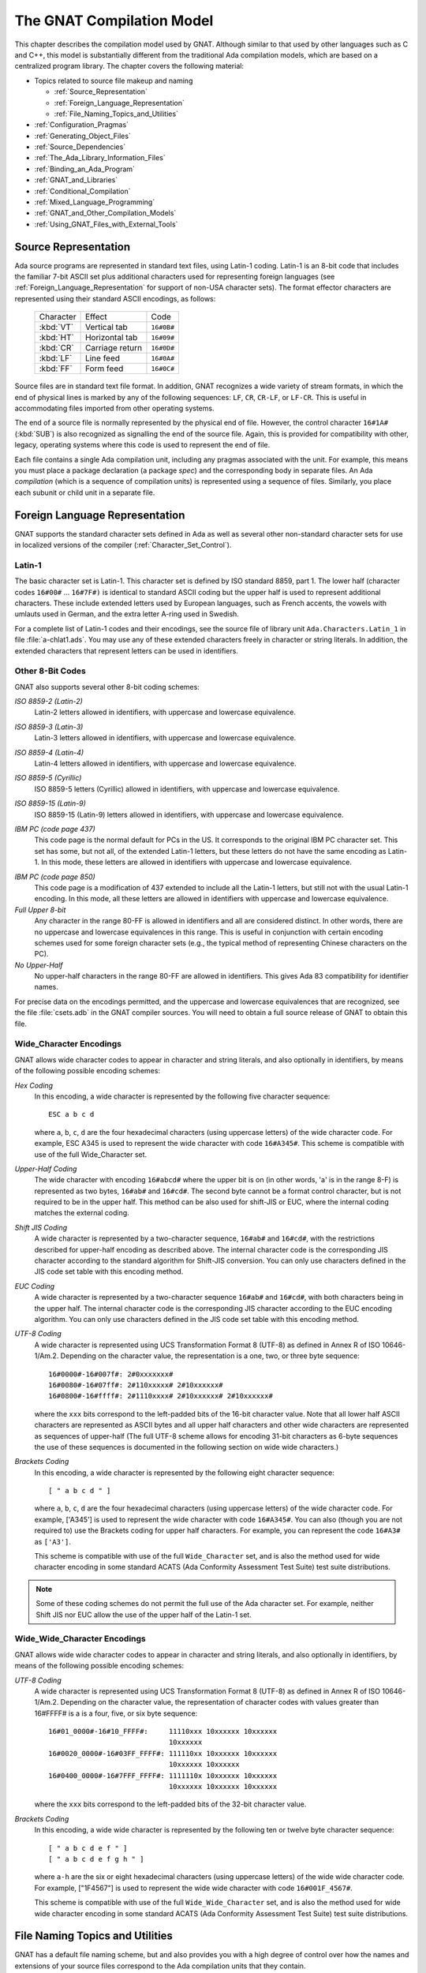 .. role:: switch(samp)

.. |with| replace:: *with*
.. |withs| replace:: *with*\ s
.. |withed| replace:: *with*\ ed
.. |withing| replace:: *with*\ ing

.. -- Example: A |withing| unit has a |with| clause, it |withs| a |withed| unit


.. _The_GNAT_Compilation_Model:

**************************
The GNAT Compilation Model
**************************

.. index:: ! GNAT compilation model

.. index:: Compilation model

This chapter describes the compilation model used by GNAT. Although
similar to that used by other languages such as C and C++, this model
is substantially different from the traditional Ada compilation models,
which are based on a centralized program library. The chapter covers
the following material:

* Topics related to source file makeup and naming

  * :ref:`Source_Representation`
  * :ref:`Foreign_Language_Representation`
  * :ref:`File_Naming_Topics_and_Utilities`

* :ref:`Configuration_Pragmas`
* :ref:`Generating_Object_Files`
* :ref:`Source_Dependencies`
* :ref:`The_Ada_Library_Information_Files`
* :ref:`Binding_an_Ada_Program`
* :ref:`GNAT_and_Libraries`
* :ref:`Conditional_Compilation`
* :ref:`Mixed_Language_Programming`
* :ref:`GNAT_and_Other_Compilation_Models`
* :ref:`Using_GNAT_Files_with_External_Tools`


.. _Source_Representation:

Source Representation
=====================

.. index:: Latin-1

.. index:: VT, HT, CR, LF, FF

Ada source programs are represented in standard text files, using
Latin-1 coding. Latin-1 is an 8-bit code that includes the familiar
7-bit ASCII set plus additional characters used for
representing foreign languages (see :ref:`Foreign_Language_Representation`
for support of non-USA character sets). The format effector characters
are represented using their standard ASCII encodings, as follows:

    =========== ======================= ===========
     Character          Effect           Code
    ----------- ----------------------- -----------
    :kbd:`VT`    Vertical tab            ``16#0B#``
    :kbd:`HT`    Horizontal tab          ``16#09#``
    :kbd:`CR`    Carriage return         ``16#0D#``
    :kbd:`LF`    Line feed               ``16#0A#``
    :kbd:`FF`    Form feed               ``16#0C#``
    =========== ======================= ===========

Source files are in standard text file format. In addition, GNAT
recognizes a wide variety of stream formats, in which the end of
physical lines is marked by any of the following sequences:
``LF``, ``CR``, ``CR-LF``, or ``LF-CR``. This is useful
in accommodating files imported from other operating systems.

.. index:: pair: End of source file; Source file, end

.. index:: SUB (control character)

The end of a source file is normally represented by the physical end of
file. However, the control character ``16#1A#`` (:kbd:`SUB`) is also
recognized as signalling the end of the source file. Again, this is
provided for compatibility with other, legacy, operating systems where this
code is used to represent the end of file.

.. index:: spec (definition), compilation (definition)

Each file contains a single Ada compilation unit, including any pragmas
associated with the unit. For example, this means you must place a
package declaration (a package *spec*) and the corresponding body in
separate files. An Ada *compilation* (which is a sequence of
compilation units) is represented using a sequence of files. Similarly,
you place each subunit or child unit in a separate file.

.. _Foreign_Language_Representation:

Foreign Language Representation
===============================

GNAT supports the standard character sets defined in Ada as well as
several other non-standard character sets for use in localized versions
of the compiler (:ref:`Character_Set_Control`).

.. _Latin-1:

Latin-1
-------

.. index:: Latin-1

The basic character set is Latin-1. This character set is defined by ISO
standard 8859, part 1. The lower half (character codes ``16#00#``
... ``16#7F#)`` is identical to standard ASCII coding but the upper
half is used to represent additional characters. These include extended letters
used by European languages, such as French accents, the vowels with umlauts
used in German, and the extra letter A-ring used in Swedish.

.. index:: Ada.Characters.Latin_1

For a complete list of Latin-1 codes and their encodings, see the source
file of library unit ``Ada.Characters.Latin_1`` in file
:file:`a-chlat1.ads`.
You may use any of these extended characters freely in character or
string literals. In addition, the extended characters that represent
letters can be used in identifiers.

.. _Other_8-Bit_Codes:

Other 8-Bit Codes
-----------------

GNAT also supports several other 8-bit coding schemes:


.. index:: Latin-2
.. index:: ISO 8859-2

*ISO 8859-2 (Latin-2)*
  Latin-2 letters allowed in identifiers, with uppercase and lowercase
  equivalence.

.. index:: Latin-3
.. index:: ISO 8859-3

*ISO 8859-3 (Latin-3)*
  Latin-3 letters allowed in identifiers, with uppercase and lowercase
  equivalence.


.. index:: Latin-4
.. index:: ISO 8859-4

*ISO 8859-4 (Latin-4)*
  Latin-4 letters allowed in identifiers, with uppercase and lowercase
  equivalence.


.. index:: ISO 8859-5
.. index:: Cyrillic

*ISO 8859-5 (Cyrillic)*
  ISO 8859-5 letters (Cyrillic) allowed in identifiers, with uppercase and
  lowercase equivalence.

.. index:: ISO 8859-15
.. index:: Latin-9

*ISO 8859-15 (Latin-9)*
  ISO 8859-15 (Latin-9) letters allowed in identifiers, with uppercase and
  lowercase equivalence.

.. index:: code page 437 (IBM PC)

*IBM PC (code page 437)*
  This code page is the normal default for PCs in the US. It corresponds
  to the original IBM PC character set. This set has some, but not all, of
  the extended Latin-1 letters, but these letters do not have the same
  encoding as Latin-1. In this mode, these letters are allowed in
  identifiers with uppercase and lowercase equivalence.

.. index:: code page 850 (IBM PC)

*IBM PC (code page 850)*
  This code page is a modification of 437 extended to include all the
  Latin-1 letters, but still not with the usual Latin-1 encoding. In this
  mode, all these letters are allowed in identifiers with uppercase and
  lowercase equivalence.


*Full Upper 8-bit*
  Any character in the range 80-FF is allowed in identifiers and all are
  considered distinct. In other words, there are no uppercase and lowercase
  equivalences in this range. This is useful in conjunction with
  certain encoding schemes used for some foreign character sets (e.g.,
  the typical method of representing Chinese characters on the PC).


*No Upper-Half*
  No upper-half characters in the range 80-FF are allowed in identifiers.
  This gives Ada 83 compatibility for identifier names.

For precise data on the encodings permitted, and the uppercase and lowercase
equivalences that are recognized, see the file :file:`csets.adb` in
the GNAT compiler sources. You will need to obtain a full source release
of GNAT to obtain this file.

.. _Wide_Character_Encodings:

Wide_Character Encodings
------------------------

GNAT allows wide character codes to appear in character and string
literals, and also optionally in identifiers, by means of the following
possible encoding schemes:

*Hex Coding*
  In this encoding, a wide character is represented by the following five
  character sequence::

    ESC a b c d

  where ``a``, ``b``, ``c``, ``d`` are the four hexadecimal
  characters (using uppercase letters) of the wide character code. For
  example, ESC A345 is used to represent the wide character with code
  ``16#A345#``.
  This scheme is compatible with use of the full Wide_Character set.

.. index:: Upper-Half Coding

*Upper-Half Coding*
  The wide character with encoding ``16#abcd#`` where the upper bit is on
  (in other words, 'a' is in the range 8-F) is represented as two bytes,
  ``16#ab#`` and ``16#cd#``. The second byte cannot be a format control
  character, but is not required to be in the upper half. This method can
  be also used for shift-JIS or EUC, where the internal coding matches the
  external coding.

.. index:: Shift JIS Coding

*Shift JIS Coding*
  A wide character is represented by a two-character sequence,
  ``16#ab#`` and
  ``16#cd#``, with the restrictions described for upper-half encoding as
  described above. The internal character code is the corresponding JIS
  character according to the standard algorithm for Shift-JIS
  conversion. You can only use characters defined in the JIS code set table
  with this encoding method.

.. index:: EUC Coding

*EUC Coding*
  A wide character is represented by a two-character sequence
  ``16#ab#`` and ``16#cd#``, with both characters being in the upper
  half. The internal character code is the corresponding JIS character
  according to the EUC encoding algorithm. You can only use characters
  defined in the JIS code set table with this encoding method.


*UTF-8 Coding*
  A wide character is represented using
  UCS Transformation Format 8 (UTF-8) as defined in Annex R of ISO
  10646-1/Am.2. Depending on the character value, the representation
  is a one, two, or three byte sequence::

    16#0000#-16#007f#: 2#0xxxxxxx#
    16#0080#-16#07ff#: 2#110xxxxx# 2#10xxxxxx#
    16#0800#-16#ffff#: 2#1110xxxx# 2#10xxxxxx# 2#10xxxxxx#

  where the ``xxx`` bits correspond to the left-padded bits of the
  16-bit character value. Note that all lower half ASCII characters
  are represented as ASCII bytes and all upper half characters and
  other wide characters are represented as sequences of upper-half
  (The full UTF-8 scheme allows for encoding 31-bit characters as
  6-byte sequences the use of these sequences is documented in the
  following section on wide wide characters.)


*Brackets Coding*
  In this encoding, a wide character is represented by the following eight
  character sequence::

    [ " a b c d " ]

  where ``a``, ``b``, ``c``, ``d`` are the four hexadecimal characters
  (using uppercase letters) of the wide character code. For example,
  ['A345'] is used to represent the wide character with code
  ``16#A345#``. You can also (though you are not required to) use the
  Brackets coding for upper half characters. For example, you can
  represent the code ``16#A3#`` as ``['A3']``.

  This scheme is compatible with use of the full ``Wide_Character`` set,
  and is also the method used for wide character encoding in some standard
  ACATS (Ada Conformity Assessment Test Suite) test suite distributions.

.. note::

  Some of these coding schemes do not permit the full use of the
  Ada character set. For example, neither Shift JIS nor EUC allow the
  use of the upper half of the Latin-1 set.

.. _Wide_Wide_Character_Encodings:

Wide_Wide_Character Encodings
-----------------------------

GNAT allows wide wide character codes to appear in character and string
literals, and also optionally in identifiers, by means of the following
possible encoding schemes:

*UTF-8 Coding*
  A wide character is represented using
  UCS Transformation Format 8 (UTF-8) as defined in Annex R of ISO
  10646-1/Am.2. Depending on the character value, the representation
  of character codes with values greater than 16#FFFF# is a
  is a four, five, or six byte sequence::

    16#01_0000#-16#10_FFFF#:     11110xxx 10xxxxxx 10xxxxxx
                                 10xxxxxx
    16#0020_0000#-16#03FF_FFFF#: 111110xx 10xxxxxx 10xxxxxx
                                 10xxxxxx 10xxxxxx
    16#0400_0000#-16#7FFF_FFFF#: 1111110x 10xxxxxx 10xxxxxx
                                 10xxxxxx 10xxxxxx 10xxxxxx


  where the ``xxx`` bits correspond to the left-padded bits of the
  32-bit character value.

*Brackets Coding*
  In this encoding, a wide wide character is represented by the following ten or
  twelve byte character sequence::

    [ " a b c d e f " ]
    [ " a b c d e f g h " ]

  where ``a-h`` are the six or eight hexadecimal
  characters (using uppercase letters) of the wide wide character code. For
  example, ["1F4567"] is used to represent the wide wide character with code
  ``16#001F_4567#``.

  This scheme is compatible with use of the full ``Wide_Wide_Character`` set,
  and is also the method used for wide wide character encoding in some standard
  ACATS (Ada Conformity Assessment Test Suite) test suite distributions.


.. _File_Naming_Topics_and_Utilities:

File Naming Topics and Utilities
================================

GNAT has a default file naming scheme, but and also provides you
with a high degree of control over how the names and extensions of your
source files correspond to the Ada compilation units that they
contain.


.. _File_Naming_Rules:

File Naming Rules
-----------------

GNAT determines the default file name by the name of the unit that the
file contains. The name is formed by taking the full expanded name of
the unit, replacing the separating dots with hyphens, and using
lowercase for all letters.

An exception occurs if the file name generated by the above rules starts
with one of the characters
``a``, ``g``, ``i``, or ``s`` and the second character is a
hyphen. In this case, the character tilde is used in place
of the hypen. This special rule avoids clashes with
the standard names for child units of the packages ``System``, ``Ada``,
``Interfaces``, and ``GNAT``, which use the prefixes
``s-``, ``a-``, ``i-``, and ``g-``,
respectively.

The file extension is :file:`.ads` for a spec and
:file:`.adb` for a body. The following table shows some
examples of these rules.

   ============================ ===============================
   Source File                   Ada Compilation Unit
   ---------------------------- -------------------------------
   :file:`main.ads`              Main (spec)
   :file:`main.adb`              Main (body)
   :file:`arith_functions.ads`   Arith_Functions (package spec)
   :file:`arith_functions.adb`   Arith_Functions (package body)
   :file:`func-spec.ads`         Func.Spec (child package spec)
   :file:`func-spec.adb`         Func.Spec (child package body)
   :file:`main-sub.adb`          Sub (subunit of Main)
   :file:`a~bad.adb`             A.Bad (child package body)
   ============================ ===============================

Following these rules can result in excessively long
file names if corresponding
unit names are long (for example, if child units or subunits are
heavily nested). An option is available to shorten such long file names
(called file name 'krunching'). You may find this particularly useful when
programs being developed with GNAT are to be used on operating systems
with limited file name lengths. :ref:`Using_gnatkr`.

Of course, no file shortening algorithm can guarantee uniqueness over
all possible unit names; if file name krunching is used, it is your
responsibility to ensure no name clashes occur. Alternatively, you
can specify the exact file names that you want used, as described
in the next section. Finally, if your Ada programs are migrating from a
compiler with a different naming convention, you can use the ``gnatchop``
utility to produce source files that follow the GNAT naming conventions.
(For details see :ref:`Renaming_Files_with_gnatchop`.)

Note: in the case of Windows or Mac OS operating systems, case is not
significant. So, for example, on Windows if the canonical name is
:file:`main-sub.adb`, you can use the file name :file:`Main-Sub.adb` instead.
However, case is significant for other operating systems, so, for example,
if you want to use other than canonically cased file names on a Unix system,
you need to follow the procedures described in the next section.

.. _Using_Other_File_Names:

Using Other File Names
----------------------

.. index:: File names

The previous section described the default rules used by
GNAT to determine the file name in which a given unit resides. It is
usually convenient to follow these default rules, and if you follow them,
the compiler knows without being explicitly told where to find all
the files it needs.

.. index:: Source_File_Name pragma

However, in some cases, particularly when a program is imported from
another Ada compiler environment, it may be more convenient for you
to specify which file names contain which units. GNAT allows
arbitrary file names to be used by means of the ``Source_File_Name`` pragma.
The form of this pragma is as shown in the following examples:

.. code-block:: ada

      pragma Source_File_Name (My_Utilities.Stacks,
        Spec_File_Name => "myutilst_a.ada");
      pragma Source_File_name (My_Utilities.Stacks,
        Body_File_Name => "myutilst.ada");

As shown in this example, the first argument for the pragma is the unit
name (in this example a child unit). The second argument has the form
of a named association. The identifier
indicates whether the file name is for a spec or a body;
the file name itself is given by a string literal.

The source file name pragma is a configuration pragma, which means that
normally you will place it in the :file:`gnat.adc`
file used to hold configuration
pragmas that apply to a complete compilation environment.
For more details on how the :file:`gnat.adc` file is created and used
see :ref:`Handling_of_Configuration_Pragmas`.

.. index:: gnat.adc

GNAT allows you to specify completely arbitrary file names using the
source file name pragma. However, if the file name specified has an
extension other than :file:`.ads` or :file:`.adb` you must use a
special syntax when compiling the file. The name on the command line
in this case must be preceded by the special sequence ``-x`` followed
by a space and the name of the language, here ``ada``, as in:

.. code-block:: sh

     $ gcc -c -x ada peculiar_file_name.sim

``gnatmake`` handles non-standard file names in the usual manner (the
non-standard file name for the main program is simply used as the
argument to ``gnatmake``). Note that if the extension is also non-standard,
you must include it in the ``gnatmake`` command; it may not
be omitted.

.. _Alternative_File_Naming_Schemes:

Alternative File Naming Schemes
-------------------------------

.. index:: File naming schemes, alternative

.. index:: File names

The previous section described the use of the ``Source_File_Name``
pragma to allow arbitrary names to be assigned to individual source files.
However, this approach requires one pragma for each file and, especially in
large systems, can result in very long :file:`gnat.adc` files, which can create
a maintenance problem.

.. index:: Source_File_Name pragma

GNAT also provides a facility for specifying systematic file naming schemes
other than the standard default naming scheme previously described. An
alternative scheme for naming is specified by the use of
``Source_File_Name`` pragmas having the following format:

.. code-block:: ada

     pragma Source_File_Name (
        Spec_File_Name  => FILE_NAME_PATTERN
      [ , Casing          => CASING_SPEC]
      [ , Dot_Replacement => STRING_LITERAL ] );

     pragma Source_File_Name (
        Body_File_Name  => FILE_NAME_PATTERN
      [ , Casing          => CASING_SPEC ]
      [ , Dot_Replacement => STRING_LITERAL ] ) ;

     pragma Source_File_Name (
        Subunit_File_Name  => FILE_NAME_PATTERN
      [ , Casing          => CASING_SPEC ]
      [ , Dot_Replacement => STRING_LITERAL ] ) ;

     FILE_NAME_PATTERN ::= STRING_LITERAL
     CASING_SPEC ::= Lowercase | Uppercase | Mixedcase

The ``FILE_NAME_PATTERN`` string shows how the file name is constructed.
It contains a single asterisk character, and the unit name is substituted
systematically for this asterisk. The optional parameter
``Casing`` indicates
whether the unit name is to be all upper-case letters, all lower-case letters,
or mixed-case. If no
``Casing`` parameter is used, the default is all
lower-case.

You use the optional ``Dot_Replacement`` string to replace any periods
that occur in subunit or child unit names. If you don't specify a
``Dot_Replacement`` argument, separating dots appear unchanged in the
resulting file name.  The above syntax indicates that the ``Casing``
argument must appear before the ``Dot_Replacement`` argument, but you
can write these arguments in any order.

As indicated, you can specify different naming schemes for
bodies, specs, and subunits. Quite often, the rule for subunits is the
same as the rule for bodies, in which case, you need not provide
a separate ``Subunit_File_Name`` rule; in this case the
``Body_File_name`` rule is used for subunits as well.

You can also use the separate rule for subunits to implement the rather
unusual case of a compilation environment (e.g., a single directory) which
contains a subunit and a child unit with the same unit name. Although
both units cannot appear in the same partition, the Ada Reference Manual
allows (but does not require) the possibility of the two units coexisting
in the same environment.

File name translation consists of the following steps:

* If there is a specific ``Source_File_Name`` pragma for the given unit,
  this is always used and any general pattern rules are ignored.

* If there is a pattern type ``Source_File_Name`` pragma that applies to
  the unit, the resulting file name is used if the file exists. If
  more than one pattern matches, the latest one is tried first and the
  first attempt that results in a reference to a file that exists is used.

* If no pattern type ``Source_File_Name`` pragma that applies to the unit
  for which the corresponding file exists, the standard GNAT default
  naming rules are used.

As an example of the use of this mechanism, consider a commonly used scheme
in which file names are all lower case, with separating periods copied
unchanged to the resulting file name, specs end with :file:`.1.ada`, and
bodies end with :file:`.2.ada`. GNAT will follow this scheme if the following
two pragmas appear:

.. code-block:: ada

     pragma Source_File_Name
       (Spec_File_Name => ".1.ada");
     pragma Source_File_Name
       (Body_File_Name => ".2.ada");

The default GNAT scheme is equivalent to providing the following
default pragmas:

.. code-block:: ada

     pragma Source_File_Name
       (Spec_File_Name => ".ads", Dot_Replacement => "-");
     pragma Source_File_Name
       (Body_File_Name => ".adb", Dot_Replacement => "-");

Our final example implements a scheme typically used with one of the
legacy Ada 83 compilers, where the separator character for subunits was '__'
(two underscores), specs were identified by adding :file:`_.ADA`, bodies
by adding :file:`.ADA`, and subunits by
adding :file:`.SEP`. All file names were
upper case. Child units were not present, of course, since this was an
Ada 83 compiler, but it seems reasonable to extend this scheme to use
the same double underscore separator for child units.

.. code-block:: ada

     pragma Source_File_Name
       (Spec_File_Name => "_.ADA",
        Dot_Replacement => "__",
        Casing = Uppercase);
     pragma Source_File_Name
       (Body_File_Name => ".ADA",
        Dot_Replacement => "__",
        Casing = Uppercase);
     pragma Source_File_Name
       (Subunit_File_Name => ".SEP",
        Dot_Replacement => "__",
        Casing = Uppercase);


.. index:: ! gnatname

.. _Handling_Arbitrary_File_Naming_Conventions_with_gnatname:

Handling Arbitrary File Naming Conventions with ``gnatname``
------------------------------------------------------------

.. index:: File Naming Conventions

.. _Arbitrary_File_Naming_Conventions:

Arbitrary File Naming Conventions
^^^^^^^^^^^^^^^^^^^^^^^^^^^^^^^^^

The GNAT compiler must know the source file name of a compilation unit
in order to compile it.  When using the standard GNAT default file
naming conventions (``.ads`` for specs, ``.adb`` for bodies), it
does not need additional information.

When the source file names do not follow the standard GNAT default
file naming conventions, you must give the GNAT compiler additional
information through a configuration pragmas file
(:ref:`Configuration_Pragmas`) or a project file.  When the
non-standard file naming conventions are well-defined, a small number
of pragmas ``Source_File_Name`` specifying a naming pattern
(:ref:`Alternative_File_Naming_Schemes`) may be sufficient. However,
if the file naming conventions are irregular or arbitrary, you must
define a number of pragma ``Source_File_Name`` for individual
compilation units.  To help maintain the correspondence between
compilation unit names and source file names within the compiler, GNAT
provides a tool ``gnatname`` to generate the required pragmas for a
set of files.

.. _Running_gnatname:

Running ``gnatname``
^^^^^^^^^^^^^^^^^^^^

The usual form of the ``gnatname`` command is:

.. code-block:: sh

      $ gnatname [ switches ]  naming_pattern  [ naming_patterns ]
          [--and [ switches ]  naming_pattern  [ naming_patterns ]]


All of the arguments are optional. If invoked without any arguments,
``gnatname`` will display its usage.

When used with at least one naming pattern, ``gnatname`` attempts to
find all the compilation units in files that follow at least one of the
naming patterns. To find these compilation units,
``gnatname`` uses the GNAT compiler in syntax-check-only mode on all
regular files.

One or several *Naming Patterns* may be given as arguments to ``gnatname``.
Each Naming Pattern is enclosed between double quotes (or single
quotes on Windows).
A Naming Pattern is a regular expression similar to the wildcard patterns
used in file names by the Unix shells or the DOS prompt.

You may call ``gnatname`` with several sections of
directories/patterns.  Sections are separated by the switch
:switch:`--and`. In each section, you must include at least one
pattern. If you don't specify a directory a section, the current
directory (or the project directory if :switch:`-P` is used) is
used.  The options other that the directory switches and the
patterns apply globally even if they are in different sections.

Examples of Naming Patterns are::

     "*.[12].ada"
     "*.ad[sb]*"
     "body_*"    "spec_*"

For a more complete description of the syntax of Naming Patterns,
see the second kind of regular expressions described in :file:`g-regexp.ads`
(the 'Glob' regular expressions).

When invoked without the switch :switch:`-P`, ``gnatname`` will create a
configuration pragmas file :file:`gnat.adc` in the current working directory,
with pragmas ``Source_File_Name`` for each file that contains a valid Ada
unit.

.. _Switches_for_gnatname:

Switches for ``gnatname``
^^^^^^^^^^^^^^^^^^^^^^^^^

Switches for ``gnatname`` must precede any specified Naming Pattern.

You may specify any of the following switches to ``gnatname``:

.. index:: --version (gnatname)

:switch:`--version`
  Display Copyright and version, then exit disregarding, all other options.

.. index:: --help (gnatname)

:switch:`--help`
  If :switch:`--version` was not used, display usage, then exit, disregarding
  all other options.

:switch:`--subdirs={dir}`
  Actual object, library or exec directories are subdirectories <dir> of the
  specified ones.

:switch:`--no-backup`
  Do not create a backup copy of an existing project file.

:switch:`--and`
  Start another section of directories/patterns.

.. index:: -c (gnatname)

:switch:`-c{filename}`
  Create a configuration pragmas file :file:`filename` (instead of the default
  :file:`gnat.adc`).
  There may be zero, one, or more space between :switch:`-c` and
  :file:`filename`.
  :file:`filename` may include directory information. :file:`filename` must be
  writable. You can specify only one switch :switch:`-c`.
  When a switch :switch:`-c` is
  specified, you may not specify switch :switch:`-P` (see below).

.. index:: -d (gnatname)

:switch:`-d{dir}`
  Look for source files in directory :file:`dir`. You may put zero, one or more
  spaces between :switch:`-d` and :file:`dir`.
  :file:`dir` may end with ``/**``, i.e., you may write it the form
  ``root_dir/**``. In this case, the directory ``root_dir`` and all of its
  subdirectories, recursively, have to be searched for sources.
  When you specify a :switch:`-d` switch,
  the current working directory will is not searched for source
  files unless you explicitly specify it with a :switch:`-d`
  or :switch:`-D` switch.
  You may specify several switches :switch:`-d`.
  If :file:`dir` is a relative path, it is relative to the directory of
  the configuration pragmas file specified with switch
  :switch:`-c`,
  or to the directory of the project file specified with switch
  :switch:`-P` or,
  if you don't specify either switch :switch:`-c`
  or switch :switch:`-P`, it's relative to the
  current working directory. The directory
  you specified with switch :switch:`-d` must exist and be readable.

.. index:: -D (gnatname)

:switch:`-D{filename}`
  Look for source files in all directories listed in text file :file:`filename`.
  You may place zero, one or more spaces between :switch:`-D`
  and :file:`filename`.
  :file:`filename` must be an existing, readable text file.
  Each nonempty line in :file:`filename` must be a directory.
  Specifying switch :switch:`-D` is equivalent to specifying as many
  switches :switch:`-d` as there are nonempty lines in
  :file:`file`.

:switch:`-eL`
  Follow symbolic links when processing project files.

  .. index:: -f (gnatname)

:switch:`-f{pattern}`
  Foreign patterns. Using this switch, you can add sources of languages
  other than Ada to the list of sources of a project file, but
  it's only useful if you also specify a :switch:`-P` switch.
  For example,

  .. code-block:: sh

     gnatname -Pprj -f"*.c" "*.ada"

  looks for Ada units in all files with the :file:`.ada` extension,
  and adds the C files with extension :file:`.c` to the list of file
  for project :file:`prj.gpr` .

  .. index:: -h (gnatname)

:switch:`-h`
  Output usage (help) information. The output is written to :file:`stdout`.

  .. index:: -P (gnatname)

:switch:`-P{proj}`

  Create or update project file :file:`proj`. You may place zero, one
  or more space between :switch:`-P` and :file:`proj`. :file:`proj`
  may include directory information. :file:`proj` must be writable.
  There may be only one switch :switch:`-P`.  When you specify switch
  :switch:`-P`, you may not also include switch :switch:`-c`.  On all
  platforms except VMS when ``gnatname`` is invoked for an existing
  project file :file:`<proj>.gpr``, ``gnatname`` creates a backup copy
  of the project file in the project directory with file name
  :file:`<proj>.gpr.saved_x` where ``x`` is the first non negative
  number that creates a unique filename.

  .. index:: -v (gnatname)

:switch:`-v`
  Verbose mode. Output detailed explanation of what it's doing to :file:`stdout`.
  This includes name of the file written, the name of the directories searched,
  and, for each file in those directories whose name matches at least one of
  the Naming Patterns, an indication of whether the file contains a unit,
  and, if so, the name of the unit.

.. index:: -v -v (gnatname)

:switch:`-v -v`
  Very verbose mode. In addition to the output produced in verbose mode
  (a single :switch:`-v` switch),
  for each file in the searched directories whose name matches none of
  the Naming Patterns, ``gnatname`` indicates that there is no match.

  .. index:: -x (gnatname)

:switch:`-x{pattern}`
  Excluded patterns. Using this switch, you can exclude some files
  that otherwise would match the name patterns. For example,

  .. code-block:: sh

      gnatname -x "*_nt.ada" "*.ada"

  looks for Ada units in all files with the :file:`.ada` extension,
  except those whose names end with :file:`_nt.ada`.


.. _Examples_of_gnatname_Usage:

Examples of ``gnatname`` Usage
^^^^^^^^^^^^^^^^^^^^^^^^^^^^^^

.. code-block:: sh

     $ gnatname -c /home/me/names.adc -d sources "[a-z]*.ada*"

In this example, the directory :file:`/home/me` must already exist
and be writable. In addition, the directory
:file:`/home/me/sources` (specified by
:switch:`-d sources`) must exist and be readable.

Note the optional spaces after :switch:`-c` and :switch:`-d`.

.. code-block:: sh

     $ gnatname -P/home/me/proj -x "*_nt_body.ada"
     -dsources -dsources/plus -Dcommon_dirs.txt "body_*" "spec_*"

Note that you may use several :switch:`-d` switches, even in
conjunction with one or several :switch:`-D` switches. This example
illustrates multiple Naming Patterns and one excluded pattern.


.. _File_Name_Krunching_with_gnatkr:

File Name Krunching with ``gnatkr``
-----------------------------------

.. index:: ! gnatkr

Here we discuss the method used by the compiler to shorten
the default file names chosen for Ada units so that they do not
exceed the maximum length permitted. We also describe the
``gnatkr`` utility, which you can use to determine the result of
applying this shortening.

.. _About_gnatkr:

About ``gnatkr``
^^^^^^^^^^^^^^^^

GNAT requires that the file name must be derived from the unit
name. The default rule is as follows:

* Take the unit name and replace all dots by hyphens.

* If such a replacement occurs in the
  second character position of a name, and the first character is
  :samp:`a`, :samp:`g`, :samp:`s`, or :samp:`i`,
  then replace the dot by the character
  :samp:`~` (tilde)
  instead of a hyphen.

  This exception avoids clashes
  with the standard names for children of System, Ada, Interfaces,
  and GNAT, which use the prefixes
  :samp:`s-`, :samp:`a-`, :samp:`i-`, and :samp:`g-`,
  respectively.

The :switch:`-gnatk{nn}`
switch of the compiler activates a 'krunching'
circuit that limits file names to ``nn`` characters (where ``nn`` is a decimal
integer).

You can use the ``gnatkr`` utility to determine the krunched name for
a given file when krunched to a specified maximum length.

.. _Using_gnatkr:

Using ``gnatkr``
^^^^^^^^^^^^^^^^

You invoke the ``gnatkr`` command as follows:

.. code-block:: sh

      $ gnatkr name [ length ]

``name`` is the uncrunched file name, derived from the name of the unit
in the default manner described in the previous section (i.e., in particular
all dots are replaced by hyphens). You may or may not include an
extension (defined as a suffix of the form period followed by arbitrary
characters other than period) in the filename. If you do, ``gnatkr`` will
preserve it in the output. For example, when krunching :file:`hellofile.ads`
to eight characters, the result will be :file:`hellofil.ads`.

Note: for compatibility with previous versions of ``gnatkr``, you can
use dots in the name instead of hyphens, but ``gnatkr`` always
interprets the last dot as the start of an extension. So if you pass ``gnatkr``
an argument such as :file:`Hello.World.adb`, it treats it
exactly as if the first period had been a hyphen, so, for
example, krunching to eight characters gives the result
:file:`hellworl.adb`.

Note that the result is always all lower case.  Other characters are
folded as required.

``length`` represents the length of the krunched name. The default
if you don't specify it, is 8 characters. A length of zero means
unlimited, in other words don't chop except for system files where the
implied crunching length is always eight characters.

The output is the krunched name. The output has an extension only if the
original argument was a file name with an extension.

.. _Krunching_Method:

Krunching Method
^^^^^^^^^^^^^^^^

The initial file name is determined by the name of the unit that the file
contains. The name is formed by taking the full expanded name of the
unit and replacing the separating dots with hyphens and
using lowercase
for all letters, except that a hyphen in the second character position is
replaced by a tilde if the first character is
:samp:`a`, :samp:`i`, :samp:`g`, or :samp:`s`.
The extension is ``.ads`` for a
spec and ``.adb`` for a body.
Krunching does not affect the extension, but the file name is shortened to
the specified length by following these rules:

* The name is divided into segments separated by hyphens, tildes, or
  underscores and all hyphens, tildes, and underscores are
  eliminated. If this leaves the name short enough, we are done.

* If the name is too long, the longest segment is located (left-most
  if there are two of equal length) and shortened by dropping
  its last character. This is repeated until the name is short enough.

  As an example, consider the krunching of :file:`our-strings-wide_fixed.adb`
  to fit the name into 8 characters, as required by some operating systems::

      our-strings-wide_fixed 22
      our strings wide fixed 19
      our string  wide fixed 18
      our strin   wide fixed 17
      our stri    wide fixed 16
      our stri    wide fixe  15
      our str     wide fixe  14
      our str     wid  fixe  13
      our str     wid  fix   12
      ou  str     wid  fix   11
      ou  st      wid  fix   10
      ou  st      wi   fix   9
      ou  st      wi   fi    8
      Final file name: oustwifi.adb

* The file names for all predefined units are always krunched to eight
  characters. The krunching of these predefined units uses the following
  special prefix replacements:

  ===================== ==============
  Prefix                 Replacement
  --------------------- --------------
  :file:`ada-`           :file:`a-`
  :file:`gnat-`          :file:`g-`
  :file:`interfac es-`   :file:`i-`
  :file:`system-`        :file:`s-`
  ===================== ==============

  These system files have a hyphen in the second character
  position. That's is why normal user files replace such a character
  with a tilde.

  As an example of this special rule, consider
  :file:`ada-strings-wide_fixed.adb`, which gets krunched as follows::

      ada-strings-wide_fixed 22
      a-  strings wide fixed 18
      a-  string  wide fixed 17
      a-  strin   wide fixed 16
      a-  stri    wide fixed 15
      a-  stri    wide fixe  14
      a-  str     wide fixe  13
      a-  str     wid  fixe  12
      a-  str     wid  fix   11
      a-  st      wid  fix   10
      a-  st      wi   fix   9
      a-  st      wi   fi    8
      Final file name: a-stwifi.adb

Of course, no file shortening algorithm can guarantee uniqueness over all
possible unit names. If file name krunching is used, it'is your
responsibility to ensure that no name clashes occur. The utility
program ``gnatkr`` is supplied so that you can conveniently determine the
krunched name of a file.

.. _Examples_of_gnatkr_Usage:

Examples of ``gnatkr`` Usage
^^^^^^^^^^^^^^^^^^^^^^^^^^^^

::

    $ gnatkr very_long_unit_name.ads      --> velounna.ads
    $ gnatkr grandparent-parent-child.ads --> grparchi.ads
    $ gnatkr Grandparent.Parent.Child.ads --> grparchi.ads
    $ gnatkr grandparent-parent-child     --> grparchi
    $ gnatkr very_long_unit_name.ads/count=6 --> vlunna.ads
    $ gnatkr very_long_unit_name.ads/count=0 --> very_long_unit_name.ads


.. _Renaming_Files_with_gnatchop:

Renaming Files with ``gnatchop``
--------------------------------

.. index:: ! gnatchop

This section discusses how to handle files with multiple units by using
the ``gnatchop`` utility. You will also find this utility useful in renaming
files to meet the standard GNAT default file naming conventions.

.. _Handling_Files_with_Multiple_Units:

Handling Files with Multiple Units
^^^^^^^^^^^^^^^^^^^^^^^^^^^^^^^^^^

GNAT's fundamental compilation model requires that a file submitted to the
compiler contain only one unit and there be a strict correspondence
between the file name and the unit name.

If you want to have your files contain multiple units,
perhaps to maintain compatibility with some other Ada compilation system,
you can use ``gnatname`` to generate or update your project files, which
can be processed by GNAT.

See :ref:`Handling_Arbitrary_File_Naming_Conventions_with_gnatname`
for more details on how to use `gnatname`.

Alternatively, if you want to permanently restructure a set of
'foreign' files so that they match the GNAT rules, and do the
remaining development using the GNAT structure, you can simply use
``gnatchop`` once, generate the new set of files containing only one
unit per file, and work with them from that point on.

Note that if your file containing multiple units starts with a byte order
mark (BOM) specifying UTF-8 encoding, each file generated by gnatchop
will start with a copy of this BOM, meaning that they can be compiled
automatically in UTF-8 mode without you needing to specify an explicit encoding.

.. _Operating_gnatchop_in_Compilation_Mode:

Operating gnatchop in Compilation Mode
^^^^^^^^^^^^^^^^^^^^^^^^^^^^^^^^^^^^^^

The basic function of ``gnatchop`` is to take a file with multiple units
and split it into separate files. The boundary between units is reasonably
clear, except for the issue of comments and pragmas. In default mode, the
rule is that any pragmas between units belong to the previous unit, except
that configuration pragmas always belong to the following unit. Any comments
belong to the following unit. These rules
almost always result in the right choice of
the split point without you needing to mark it explicitly and you'll likely
find this default to be what you want. In this default mode, you may not
submit a file containing only configuration pragmas, or one that ends in
configuration pragmas, to ``gnatchop``.

However, using a special switch to activate 'compilation mode',
``gnatchop``
can perform another function, which is to provide exactly the semantics
required by the RM for the handling of configuration pragmas in a compilation.
In the absence of configuration pragmas at the main file level, this
switch has no effect, but it causes such configuration pragmas to be handled
in a very different manner.

First, in compilation mode, if you give ``gnatchop`` a file that consists of
only configuration pragmas, it appends this file to the
:file:`gnat.adc` file in the current directory. This behavior provides
the required behavior described in the RM for the actions to be taken
on submitting such a file to the compiler, namely that these pragmas
should apply to all subsequent compilations in the same compilation
environment. Using GNAT, the current directory, possibly containing a
:file:`gnat.adc` file is the representation
of a compilation environment. For more information on the
:file:`gnat.adc` file, see :ref:`Handling_of_Configuration_Pragmas`.

Second, in compilation mode, if you give ``gnatchop`` a file that
starts with configuration pragmas and contains one or more units, then
configuration pragmas are prepended to each of the chopped
files. This behavior provides the required behavior described in the
RM for the actions to be taken on compiling such a file, namely that
the pragmas apply to all units in the compilation, but not to
subsequently compiled units.

Finally, if configuration pragmas appear between units, they are appended
to the previous unit. This results in the previous unit being illegal,
since the compiler does not accept configuration pragmas that follow
a unit. This provides the required RM behavior that forbids configuration
pragmas other than those preceding the first compilation unit of a
compilation.

For most purposes, you will use ``gnatchop``  in default mode. You only
use the compilation mode described above if you need precisely
accurate behavior with respect to compilations and you have files
that contain multiple units and configuration pragmas. In this
circumstance, the use of ``gnatchop`` with the compilation mode
switch provides the required behavior. This is the mode
in which GNAT processes the ACVC tests.


.. _Command_Line_for_gnatchop:

Command Line for ``gnatchop``
^^^^^^^^^^^^^^^^^^^^^^^^^^^^^

You call ``gnatchop`` as follows:

.. code-block:: sh

     $ gnatchop switches file_name [file_name ...]
           [directory]

The only required argument is the file name of the file to be chopped.
There are no restrictions on the form of this file name. The file itself
contains one or more Ada units, in normal GNAT format, concatenated
together. As shown, more than one file may be presented to be chopped.

When run in default mode, ``gnatchop`` generates one output file in
the current directory for each unit in each of the files.

``directory``, if specified, gives the name of the directory to which
the output files will be written. If you don't specify it, all files are
written to the current directory.

For example, given a
file called :file:`hellofiles` containing

.. code-block:: ada

     procedure Hello;

     with Ada.Text_IO; use Ada.Text_IO;
     procedure Hello is
     begin
        Put_Line ("Hello");
     end Hello;

the command

.. code-block:: sh

     $ gnatchop hellofiles

generates two files in the current directory, one called
:file:`hello.ads` containing the single line that is the procedure spec,
and the other called :file:`hello.adb` containing the remaining text. The
original file is not affected. You can compile these generated files in
the normal manner.

When you invoke ``gnatchop`` on a file that is empty or contains only
empty lines and/or comments, ``gnatchop`` will complete normally, but
won't produce any new file.

For example, given a
file called :file:`toto.txt` containing

.. code-block:: ada

     --  Just a comment

the command

.. code-block:: sh

     $ gnatchop toto.txt

will not produce any new file and will result in the following warnings::

     toto.txt:1:01: warning: empty file, contains no compilation units
     no compilation units found
     no source files written


.. _Switches_for_gnatchop:

Switches for ``gnatchop``
^^^^^^^^^^^^^^^^^^^^^^^^^

``gnatchop`` recognizes the following switches:


.. index:: --version (gnatchop)

:switch:`--version`
  Display copyright and version, then exit, disregarding all other options.

.. index:: --help (gnatchop)

:switch:`--help`
  If :switch:`--version` is not present, display usage, then exit, disregarding
  all other options.

.. index:: -c (gnatchop)

:switch:`-c`
  Causes ``gnatchop`` to operate in compilation mode, in which
  configuration pragmas are handled according to strict RM rules. See the
  previous section for a full description of this mode.

:switch:`-gnat{xxx}`
  This passes the given :switch:`-gnat{xxx}` switch to ``gcc`` which is
  used to parse the given file. Not all *xxx* options make sense,
  but, for example, the use of :switch:`-gnati2` allows ``gnatchop`` to
  process a source file that uses Latin-2 coding for identifiers.

:switch:`-h`
  Causes ``gnatchop`` to generate a brief help summary to the standard
  output file showing usage information.

.. index:: -k (gnatchop)

:switch:`-k{mm}`

  Limit generated file names to the specified number ``mm`` of
  characters.  This is useful if the resulting set of files is
  required to be interoperable with systems which limit the length of
  file names.  You may not place any space between the :switch:`-k`
  and the numeric value. You can omit the numeric value, in which case
  ``gnatchop`` will use a default of :switch:`-k8`, suitable for use
  with DOS-like file systems. If you don't specify a :switch:`-k` switch,
  there is no limit on the length of file names.

.. index:: -p (gnatchop)

:switch:`-p`
  Causes the file modification time stamp of the input file to be
  preserved and used for the time stamp of the output file(s). You may find this
  useful for preserving coherency of time stamps in an environment where
  ``gnatchop`` is used as part of a standard build process.

.. index:: -q (gnatchop)

:switch:`-q`
  Causes output of informational messages indicating the set of generated
  files to be suppressed. Warnings and error messages are unaffected.

.. index:: -r (gnatchop)
.. index:: Source_Reference pragmas

:switch:`-r`
  Generate ``Source_Reference`` pragmas. Use this switch if the output
  files are regarded as temporary and development is to be done from
  of the original unchopped file. This switch causes
  ``Source_Reference`` pragmas to be inserted into each of the
  generated files to refer back to the original file name and line number.
  The result is that all error messages refer back to the original
  unchopped file.
  In addition, the debugging information placed into the object file (when
  the :switch:`-g` switch of ``gcc`` or ``gnatmake`` is
  specified)
  also refers back to this original file so that tools like profilers and
  debuggers will give information in terms of the original unchopped file.

  If the original file to be chopped itself contains
  a ``Source_Reference``
  pragma referencing a third file, ``gnatchop`` respects these
  pragmas and the generated ``Source_Reference`` pragmas
  in the chopped file refer to the original file, with appropriate
  line numbers. This is particularly useful when ``gnatchop``
  is used in conjunction with ``gnatprep`` to compile files that
  contain preprocessing statements and multiple units.

.. index:: -v (gnatchop)

:switch:`-v`
  Causes ``gnatchop`` to operate in verbose mode. It outputs the
  version number and copyright notice as well as exact copies of the
  commands spawned to obtain the information needed to control chopping.

.. index:: -w (gnatchop)

:switch:`-w`
  Overwrite existing file names. Normally, ``gnatchop`` treats it as a
  fatal error if there's already a file with the same name as a
  file it would otherwise output. This can happen either if you've previously
  chopped that file or if the files to be
  chopped contain duplicated units. This switch bypasses this
  check and causes all but the last instance of such duplicated
  units to be skipped.

.. index:: --GCC= (gnatchop)

:switch:`--GCC={xxxx}`
  Specify the path of the GNAT parser to be used. When this switch is used,
  ``gnatchop`` makes no attempt to add a prefix to the GNAT parser executable,
  so it must include the full pathname.


.. _Examples_of_gnatchop_Usage:

Examples of ``gnatchop`` Usage
^^^^^^^^^^^^^^^^^^^^^^^^^^^^^^

.. code-block:: sh

      $ gnatchop -w hello_s.ada prerelease/files

Chops the source file :file:`hello_s.ada`. The output files are
placed in the directory :file:`prerelease/files`,
overwriting any
files with matching names in that directory (no files in the current
directory are modified).

.. code-block:: sh

      $ gnatchop archive

Chops the source file :file:`archive`
into the current directory. One
useful application of ``gnatchop`` is in sending sets of sources
around, for example in email messages. The required sources are simply
concatenated (for example, using a Unix ``cat``
command) and
``gnatchop`` is used at the other end to reconstitute the original
files.

.. code-block:: sh

      $ gnatchop file1 file2 file3 direc

Chops all units in files :file:`file1`, :file:`file2`, :file:`file3`,
placing the resulting files in the directory :file:`direc`. Note that
if any units occur more than once anywhere within this set of files,
``gnatchop`` generates an error message, and doesn't write any
files. To override this check, use the :switch:`-w` switch, in which
case the last occurrence in the last file will be the one that is
output and ``gnatchop`` will skip earlier duplicate occurrences for
the same unit.

.. _Configuration_Pragmas:

Configuration Pragmas
=====================

.. index:: Configuration pragmas

.. index:: Pragmas, configuration

Configuration pragmas supported by GNAT consist of those pragmas described as
such in the Ada Reference Manual and the
implementation-dependent pragmas that are configuration pragmas.
See the ``Implementation_Defined_Pragmas`` chapter in the
:title:`GNAT_Reference_Manual` for details on these
additional GNAT-specific configuration pragmas.
Most notably, the pragma ``Source_File_Name``, which allows
specifying non-default names for source files, is a configuration
pragma. The following is a complete list of configuration pragmas
recognized by GNAT::

     Ada_83
     Ada_95
     Ada_05
     Ada_2005
     Ada_12
     Ada_2012
     Ada_2022
     Aggregate_Individually_Assign
     Allow_Integer_Address
     Annotate
     Assertion_Policy
     Assume_No_Invalid_Values
     C_Pass_By_Copy
     Check_Float_Overflow
     Check_Name
     Check_Policy
     Component_Alignment
     Convention_Identifier
     Debug_Policy
     Default_Scalar_Storage_Order
     Default_Storage_Pool
     Detect_Blocking
     Disable_Atomic_Synchronization
     Discard_Names
     Elaboration_Checks
     Eliminate
     Enable_Atomic_Synchronization
     Extend_System
     Extensions_Allowed
     External_Name_Casing
     Fast_Math
     Favor_Top_Level
     Ignore_Pragma
     Implicit_Packing
     Initialize_Scalars
     Interrupt_State
     Interrupts_System_By_Default
     License
     Locking_Policy
     No_Component_Reordering
     No_Heap_Finalization
     No_Strict_Aliasing
     Normalize_Scalars
     Optimize_Alignment
     Overflow_Mode
     Overriding_Renamings
     Partition_Elaboration_Policy
     Persistent_BSS
     Prefix_Exception_Messages
     Priority_Specific_Dispatching
     Profile
     Profile_Warnings
     Queuing_Policy
     Rename_Pragma
     Restrictions
     Restriction_Warnings
     Reviewable
     Short_Circuit_And_Or
     Source_File_Name
     Source_File_Name_Project
     SPARK_Mode
     Style_Checks
     Suppress
     Suppress_Exception_Locations
     Task_Dispatching_Policy
     Unevaluated_Use_Of_Old
     Unsuppress
     Use_VADS_Size
     User_Aspect_Definition
     Validity_Checks
     Warning_As_Error
     Warnings
     Wide_Character_Encoding


.. _Handling_of_Configuration_Pragmas:

Handling of Configuration Pragmas
---------------------------------

You can place configuration pragmas either appear at the start of a compilation
unit or in a configuration pragma file that applies to
all compilations performed in a given compilation environment.

GNAT includes the ``gnatchop`` utility to provide an automatic
way to handle configuration pragmas that follows the semantics for
compilations (that is, files with multiple units) described in the RM.
See :ref:`Operating_gnatchop_in_Compilation_Mode` for details.
However, for most purposes, you will find it more convenient to edit the
:file:`gnat.adc` file that contains configuration pragmas directly,
as described in the following section.

In the case of ``Restrictions`` pragmas appearing as configuration
pragmas in individual compilation units, the exact handling depends on
the type of restriction.

Restrictions that require partition-wide consistency (like
``No_Tasking``) are
recognized wherever they appear
and can be freely inherited, e.g. from a |withed| unit to the |withing|
unit. This makes sense since the binder will always insist on seeing
consistent us, so any unit not conforming to any restrictions
anywhere in the partition will be rejected and it's better for you to find
that out at compile time rather than bind time.

For restrictions that do not require partition-wide consistency, e.g.
``SPARK`` or ``No_Implementation_Attributes``, the restriction
normally applies only to the unit in which the pragma appears, and not
to any other units.

The exception is ``No_Elaboration_Code``, which always applies to the
entire object file from a compilation, i.e. to the body, spec, and all
subunits.  You can apply this restriction in a configuration pragma
file or you can ace it in the body and/or the spec (in either case it
applies to all the relevant units). You can place it on a subunit only if
you have previously placed it in the body of spec.


.. _The_Configuration_Pragmas_Files:

The Configuration Pragmas Files
-------------------------------

.. index:: gnat.adc

In GNAT, a compilation environment is defined by the current directory
at the time that a compile command is given. This current directory is
searched for a file whose name is :file:`gnat.adc`. If this file is
present, it is expected to contain one or more configuration pragmas
that will be applied to the current compilation.  However, if you
specify the switch :switch:`-gnatA`, GNAT ignores
:file:`gnat.adc`. When used, GNAT adds :file:`gnat.adc` to the
dependencies so that if :file:`gnat.adc` is modified later, the source
will be recompiled on a future invocation of ``gnatmake``.

You can add
configuration pragmas into the :file:`gnat.adc` file
either by running ``gnatchop`` on a source file consisting only of
configuration pragmas or, more conveniently, by directly editing the
:file:`gnat.adc` file, which is a standard format source file.

Besides :file:`gnat.adc`, you may apply additional files containing
configuration pragmas to the current compilation using the
:switch:`-gnatec={path}` switch, where ``path`` must designate an
existing file that contains only configuration pragmas. These
configuration pragmas are in addition to those found in
:file:`gnat.adc` (provided :file:`gnat.adc` is present and you do not
use switch :switch:`-gnatA`).
You can specify multiple :switch:`-gnatec=`  switches.

GNAT will add files containing configuration pragmas specified with switches
:switch:`-gnatec=` to the dependencies, unless they are
temporary files. A file is considered temporary if its name ends in
:file:`.tmp` or :file:`.TMP`. Certain tools follow this naming
convention because they pass information to ``gcc`` via
temporary files that are immediately deleted; it doesn't make sense to
depend on a file that no longer exists. Such tools include
``gprbuild``, ``gnatmake``, and ``gnatcheck``.

By default, configuration pragma files are stored by their absolute
paths in ALI files. You can use the :switch:`-gnateb` switch to
request they be stored instead by just their basename.

If you are using project file, they provide a separate mechanism using
project attributes.

.. --Comment
   See :ref:`Specifying_Configuration_Pragmas` for more details.


.. _Generating_Object_Files:

Generating Object Files
=======================

An Ada program consists of a set of source files and the first step in
compiling the program is generating the corresponding object files.
You generate these by compiling a subset of these source files.
The files you need to compile are the following:

* If a package spec has no body, compile the package spec to produce the
  object file for the package.

* If a package has both a spec and a body, compile the body to produce
  the object file for the package. You need not compile the source
  file for the package spec in this case because there's only one
  object file, which contains the code for both the spec and body of
  the package.

* For a subprogram, compile the subprogram body to produce the object
  file for the subprogram. You need not compile the spec, if such a file is
  present.

.. index:: Subunits

* In the case of subunits, only compile the parent unit. GNAT
  generates a single object file for the entire subunit tree, which
  includes all the subunits.

* Compile child units independently of their parent units (though, of
  course, the spec of all the ancestor unit must be present in order
  to compile a child unit).

  .. index:: Generics

* Compile generic units in the same manner as any other units. The
  object files in this case are small dummy files that contain, at
  most, the flag used for elaboration checking. This is because GNAT
  always handles generic instantiation by means of macro
  expansion. However, you still must compile generic units
  for dependency checking and elaboration purposes.

The preceding rules describe the set of files that must be compiled to
generate all the object files for a program. See the following section on dependencies for more details on computing that set of files.
Each object file has the same
name as the corresponding source file, except that the extension is
:file:`.o`, as usual.

You may wish to compile other files for the purpose of checking their
syntactic and semantic correctness. For example, in the case where a
package has a separate spec and body, you would not normally compile the
spec. However, it is convenient in practice to compile the spec to make
sure it is error-free before compiling clients of this spec because such
compilations will fail if there is an error in the spec.

GNAT provides an option for compiling such files purely for the
purposes of checking correctness; such compilations are not required as
part of the process of building a program. To compile a file in this
checking mode, use the :switch:`-gnatc` switch.

.. _Source_Dependencies:

Source Dependencies
===================

Each object file obviously depends on at least the source file which
is compiled to produce it. Here we are using "depends" in the sense of
a typical ``make`` utility; in other words, an object file depends on
a source file if changes to the source file require the object file to
be recompiled.  In addition to this basic dependency, a given object
may depend on additional source files as follows:

* If a file being compiled |withs| a unit ``X``, the object file
  depends on the file containing the spec of unit ``X``. This includes
  files that are |withed| implicitly either because they are parents
  of |withed| child units or are run-time units required by the
  language constructs used in a particular unit.

* If a file being compiled instantiates a library level generic unit, the
  object file depends on both the spec and body files for this generic
  unit.

* If a file being compiled instantiates a generic unit defined within a
  package, the object file depends on the body file for the package as
  well as the spec file.

.. index:: Inline
.. index:: -gnatn switch

* If a file being compiled contains a call to a subprogram for which
  pragma ``Inline`` applies and you have activated inlining with the
  :switch:`-gnatn` switch, the object file depends on the file containing the
  body of this subprogram as well as on the file containing the spec. Note
  that for inlining to actually occur as a result of the use of this switch,
  you must compile in optimizing mode.

  .. index:: -gnatN switch

  The use of :switch:`-gnatN` activates  inlining optimization
  that is performed by the front end of the compiler. This inlining does
  not require that the code generation be optimized. Like :switch:`-gnatn`,
  the use of this switch generates additional dependencies.

  When using a ``gcc`` or LLVM based back end, the use of
  :switch:`-gnatN` is deprecated and the use of :switch:`-gnatn` is preferred.
  Historically front end inlining was more extensive than back end
  inlining, but that is no longer the case.

* If an object file :file:`O` depends on the proper body of a subunit through
  inlining or instantiation, it depends on the parent unit of the subunit.
  This means that any modification of the parent unit or one of its subunits
  affects the compilation of :file:`O`.

* The object file for a parent unit depends on all its subunit body files.

* The previous two rules means that, for purposes of computing
  dependencies and recompilation, a body and all its subunits are
  treated as an indivisible whole.

  These rules are applied transitively: if unit ``A`` |withs|
  unit ``B``, whose elaboration calls an inlined procedure in package
  ``C``, the object file for unit ``A`` depends on the body of
  ``C``, in file :file:`c.adb`.

  The set of dependent files described by these rules includes all the
  files on which the unit is semantically dependent, as dictated by the
  Ada language standard. However, it is a superset of what the
  standard describes, because it includes generic, inline, and subunit
  dependencies.

  An object file must be recreated by recompiling the corresponding
  source file if any of the source files on which it depends are
  modified. For example, if the ``make`` utility is used to control
  compilation, the rule for an Ada object file must mention all the
  source files on which the object file depends, according to the
  above definition.  Invoking ``gnatmake`` will cause it to determine
  the necessary recompilations.

.. _The_Ada_Library_Information_Files:

The Ada Library Information Files
=================================

.. index:: Ada Library Information files

.. index:: ALI files

Each compilation actually generates two output files. The first of these
is the actual object file that has a :file:`.o` extension. The second is a
text file containing full dependency information. It has the same
name as the source file, but an :file:`.ali` extension.
This file is known as the Ada Library Information (:file:`ALI`) file.
The following information is contained in that file:

* Version information (indicates which version of GNAT was used to compile
  the unit(s) in question)

* Main program information (including priority and time slice settings,
  as well as the wide character encoding used during compilation).

* List of arguments used in the compilation command

* Attributes of the unit, including the configuration pragmas used, an
  indication of whether the compilation was successful, and the exception
  model used.

* A list of relevant restrictions applying to the unit (used for consistency
  checking).

* Categorization information (e.g., use of pragma ``Pure``).

* Information on all |withed| units, including presence of
  ``Elaborate`` or ``Elaborate_All`` pragmas.

* Information from any ``Linker_Options`` pragmas used in the unit

* Information on the use of ``Body_Version`` or ``Version``
  attributes in the unit.

* Dependency information. This is a list of files, together with
  time stamp and checksum information. These are files on which
  the unit depends in the sense that the modification of any of
  these units requires the recompilation of the unit in question.

* Cross-reference data. Contains information on all entities referenced
  in the unit. Used by some tools to provide cross-reference information.

For a full detailed description of the format of the :file:`ALI` file,
see the source of the body of unit ``Lib.Writ``, contained in file
:file:`lib-writ.adb` in the GNAT compiler sources.


.. _Binding_an_Ada_Program:

Binding an Ada Program
======================

When using languages such as C and C++, once the source files have been
compiled the only remaining step in building an executable program
is linking the object modules together. This means that you can
link an inconsistent version of a program, in which two units have
included different versions of the same header.

The rules of Ada do not permit such an inconsistent program to be built.
For example, if two clients have different versions of the same package,
it is illegal to build a program containing these two clients.
These rules are enforced by the GNAT binder, which also determines an
elaboration order consistent with the Ada rules.

The GNAT binder is run after all the object files for a program have
been created. It is given the name of the main program unit and from
this determines the set of units required by the program by reading the
corresponding ALI files. It generates error messages if the program is
inconsistent or if no valid order of elaboration exists.

If no errors are detected, the binder produces a main program in Ada
that contains calls to the elaboration procedures of those
compilation unit that require them, followed by
a call to the main program. This Ada program is compiled to generate the
object file for the main program. The name of
the Ada file is :file:`b~xxx.adb` (with the corresponding spec
:file:`b~xxx.ads`) where ``xxx`` is the name of the
main program unit.

Finally, the linker is used to build the resulting executable program,
using the object from the main program from the bind step as well as the
object files for the Ada units of the program.


.. _GNAT_and_Libraries:

GNAT and Libraries
==================

.. index:: Library building and referencing

This section describes how to build and use libraries with GNAT and
how to recompile the GNAT run-time library. You should be familiar with the
Project Manager facility (see the *GNAT_Project_Manager* chapter of the
:title:`GPRbuild User's Guide`) before reading this chapter.

.. _Introduction_to_Libraries_in_GNAT:

Introduction to Libraries in GNAT
---------------------------------

A library is, conceptually, a collection of objects which does not have its
own main thread of execution but instead provides certain services to the
applications that use it. A library can be either statically linked with the
application, in which case its code is directly included in the application,
or, on platforms that support it, be dynamically linked, in which case
its code is shared by all applications making use of this library.

GNAT supports both types of libraries.
In the static case, you can provide the compiled code in different ways. The
simplest approach is to directly provide the set of objects resulting from
compilation of the library source files. Alternatively, you can group the
objects into an archive using whatever commands are provided by the operating
system.

In the GNAT environment, a library has these components:

*  Source files,

*  :file:`ALI` files (see :ref:`The_Ada_Library_Information_Files`), and

*  Object files, an archive, or a shared library.

A GNAT library may expose all its source files, which is useful for
documentation purposes. Alternatively, it may expose only the units needed by
an external user to make use of the library, in other words, the specs
reflecting the library services along with all the units needed to compile
those specs, which can include generic bodies or any body implementing an
inlined routine. In the case of *stand-alone libraries* those exposed
units are called *interface units* (:ref:`Stand-alone_Ada_Libraries`).

All compilation units comprising an application, including those in a library,
need to be elaborated in an order partially defined by Ada's semantics. GNAT
computes the elaboration order from the :file:`ALI` files and this is why they
constitute a mandatory part of GNAT libraries.
*Stand-alone libraries* are the exception to this rule because a specific
library elaboration routine is produced independently of the application(s)
using the library.

.. _General_Ada_Libraries:

General Ada Libraries
---------------------


.. _Building_a_library:

Building a library
^^^^^^^^^^^^^^^^^^

The easiest way to build a library is to use the Project Manager,
which supports a special type of project called a *Library Project*
(see the *Library Projects* section in the *GNAT Project Manager*
chapter of the :title:`GPRbuild User's Guide`).

A project is considered a library project when two project-level
attributes are defined in it: ``Library_Name`` and ``Library_Dir``. In
order to control different aspects of library configuration, you can
specify additional optional project-level attributes:

* ``Library_Kind``
    This attribute controls whether the library is to be static or dynamic

* ``Library_Version``
    This attribute specifies the library version. Its value is used
    during dynamic linking of shared libraries to determine if the currently
    installed versions of the binaries are compatible.

* ``Library_Options``

* ``Library_GCC``
    These attributes specify additional low-level options to be used during
    library generation and the commands used to generate the
    library.

The GNAT Project Manager takes complete care of the library maintenance task,
including recompilation of the source files for which objects do not exist
or are not up to date, assembly of the library archive, and installation of
the library (i.e., copying associated source, object and :file:`ALI` files
to the specified location).

Here's a simple library project file:

.. code-block:: gpr

       project My_Lib is
         for Source_Dirs use ("src1", "src2");
         for Object_Dir use "obj";
         for Library_Name use "mylib";
         for Library_Dir use "lib";
         for Library_Kind use "dynamic";
       end My_lib;

and the compilation command to build and install the library:

.. code-block:: sh

     $ gnatmake -Pmy_lib

It's complex to manually perform all the steps required to
produce a library, so we recommend you use the GNAT Project Manager
for this task. In case this is not desired, we discuss the necessary
steps below.

There are various possibilities for compiling the units that make up
the library: for example with a :file:`Makefile`
(:ref:`Using_the_GNU_make_Utility`) or with a conventional script. For
simple libraries, you can also create a dummy main program
that depends upon all the packages that comprise the interface of the
library. You can then pass this dummy main program to ``gnatmake``,
which will ensure all necessary objects are built.

After the above has been accomplished, you should follow the standard procedure
of the underlying operating system to produce the static or shared library.

Here's an example of such a dummy program:

.. code-block:: ada

       with My_Lib.Service1;
       with My_Lib.Service2;
       with My_Lib.Service3;
       procedure My_Lib_Dummy is
       begin
          null;
       end;

Here are the generic commands that will build an archive or a shared library.

.. code-block:: sh

     # compiling the library
     $ gnatmake -c my_lib_dummy.adb

     # we don't need the dummy object itself
     $ rm my_lib_dummy.o my_lib_dummy.ali

     # create an archive with the remaining objects
     $ ar rc libmy_lib.a *.o
     # some systems may require "ranlib" to be run as well

     # or create a shared library
     $ gcc -shared -o libmy_lib.so *.o
     # some systems may require the code to have been compiled with -fPIC

     # remove the object files that are now in the library
     $ rm *.o

     # Make the ALI files read-only so that gnatmake will not try to
     # regenerate the objects that are in the library
     $ chmod -w *.ali

Please note that the library must have a name of the form :file:`lib{xxx}.a`
or :file:`lib{xxx}.so` (or :file:`lib{xxx}.dll` on Windows) in order to
be accessed by the :switch:`-l{xxx}` switch at link time.

.. _Installing_a_library:

Installing a library
^^^^^^^^^^^^^^^^^^^^

.. index:: ADA_PROJECT_PATH
.. index:: GPR_PROJECT_PATH

If you use project files, library installation is part of the library build
process (see the *Installing a Library with Project Files* section of the
*GNAT Project Manager* chapter of the :title:`GPRbuild User's Guide`).

When you're not able to use project files for some reason, you can
also install the library so that the sources needed to use the library
are on the Ada source path and the ALI files & libraries be on the Ada
Object path (see :ref:`Search_Paths_and_the_Run-Time_Library_RTL`),
but we don't recommend doing this.  Alternatively, the system
administrator can place general-purpose libraries in the default
compiler paths, by specifying the libraries' location in the
configuration files :file:`ada_source_path` and
:file:`ada_object_path`. These configuration files must be located in
the GNAT installation tree at the same place as the ``gcc`` spec
file. The location of the ``gcc`` spec file can be determined as follows:

.. code-block:: sh

     $ gcc -v


The configuration files mentioned above have a simple format: each line
must contain one unique directory name.
Those names are added to the corresponding path
in their order of appearance in the file. The names can be either absolute
or relative; in the latter case, they are relative to where theses files
are located.

The files :file:`ada_source_path` and :file:`ada_object_path` might not be
present in a
GNAT installation, in which case, GNAT looks for its run-time library in
the directories :file:`adainclude` (for the sources) and :file:`adalib` (for the
objects and :file:`ALI` files). When the files exist, the compiler does not
look in :file:`adainclude` and :file:`adalib`, and thus the
:file:`ada_source_path` file
must contain the location for the GNAT run-time sources (which can simply
be :file:`adainclude`). In the same way, the :file:`ada_object_path` file must
contain the location for the GNAT run-time objects (which can simply
be :file:`adalib`).

You can also specify a new default path to the run-time library at
compilation time with the :switch:`--RTS=rts-path` switch. You can
thus choose the run-time library you want your program to be
compiled with. This switch is recognized by ``gcc``, ``gnatmake``,
``gnatbind``, ``gnatls``, and all project aware tools.

You can install a library before or after the standard GNAT library by
selecting the ordering the lines in the configuration files. In
general, a library must be installed before the GNAT library if it
redefines any part of it.

.. _Using_a_library:

Using a library
^^^^^^^^^^^^^^^

Once again, the project facility greatly simplifies the use of
libraries. In this context, using a library is just a matter of adding a
|with| clause in your project. For example, to make use of the
library ``My_Lib`` shown in examples in earlier sections, you can
write:

.. code-block:: gpr

       with "my_lib";
       project My_Proj is
         ...
       end My_Proj;

Even if you have a third-party, non-Ada library, you can still use GNAT's
Project Manager facility to provide a wrapper for it. For example, the
following project, when |withed| by your main project, will link with the
third-party library :file:`liba.a`:

.. code-block:: gpr

       project Liba is
          for Externally_Built use "true";
          for Source_Files use ();
          for Library_Dir use "lib";
          for Library_Name use "a";
          for Library_Kind use "static";
       end Liba;

This is an alternative to the use of ``pragma Linker_Options``. It is
especially interesting in the context of systems with several interdependent
static libraries where finding a proper linker order is not easy and best be
left to the tools having visibility over project dependence information.

In order to use an Ada library manually, you need to make sure that this
library is on both your source and object path
(see :ref:`Search_Paths_and_the_Run-Time_Library_RTL`
and :ref:`Search_Paths_for_gnatbind`). Furthermore, when the objects are grouped
in an archive or a shared library, you need to specify the desired
library at link time.

For example, you can use the library :file:`mylib` installed in
:file:`/dir/my_lib_src` and :file:`/dir/my_lib_obj` with the following commands:

.. code-block:: sh

     $ gnatmake -aI/dir/my_lib_src -aO/dir/my_lib_obj my_appl \\
       -largs -lmy_lib

This can be expressed more simply:

.. code-block:: sh

    $ gnatmake my_appl

when the following conditions are met:

* :file:`/dir/my_lib_src` has been added by the user to the environment
  variable :envvar:`ADA_INCLUDE_PATH`, or by the administrator to the file
  :file:`ada_source_path`

* :file:`/dir/my_lib_obj` has been added by the user to the environment
  variable :envvar:`ADA_OBJECTS_PATH`, or by the administrator to the file
  :file:`ada_object_path`

* a pragma ``Linker_Options`` has been added to one of the sources.
  For example:

  .. code-block:: ada

       pragma Linker_Options ("-lmy_lib");

Note that you may also load a library dynamically at
run time given its filename, as illustrated in the GNAT :file:`plugins` example
in the directory :file:`share/examples/gnat/plugins` within the GNAT
install area.

.. _Stand-alone_Ada_Libraries:

Stand-alone Ada Libraries
-------------------------

.. index:: ! Stand-alone libraries

.. _Introduction_to_Stand-alone_Libraries:

Introduction to Stand-alone Libraries
^^^^^^^^^^^^^^^^^^^^^^^^^^^^^^^^^^^^^

A Stand-alone Library (abbreviated 'SAL') is a library that contains
the necessary code to elaborate the Ada units that are included in the
library. In contrast with an ordinary library, which consists of all
sources, objects and :file:`ALI` files of the library, a SAL may
specify a restricted subset of compilation units to serve as a library
interface. In this case, the fully self-sufficient set of files will
normally consist of an objects archive, the sources of interface
units' specs, and the :file:`ALI` files of interface units.  If an
interface spec contains a generic unit or an inlined subprogram, you
must also provide the body's source; if the units that must be
provided in the source form depend on other units, you must also
provide the source and :file:`ALI` files of those units.

The main purpose of a SAL is to minimize the recompilation overhead of client
applications when a new version of the library is installed. Specifically,
if the interface sources have not changed, client applications don't need to
be recompiled. If, furthermore, a SAL is provided in the shared form and its
version, controlled by ``Library_Version`` attribute, is not changed,
the clients also do not need to be relinked.

SALs also allow the library providers to minimize the amount of library source
text exposed to the clients.  Such 'information hiding' might be useful or
necessary for various reasons.

Stand-alone libraries are also well suited to be used in an executable whose
main routine is not written in Ada.

.. _Building_a_Stand-alone_Library:

Building a Stand-alone Library
^^^^^^^^^^^^^^^^^^^^^^^^^^^^^^

GNAT's Project facility provides a simple way of building and installing
stand-alone libraries; see the *Stand-alone Library Projects* section
in the *GNAT Project Manager* chapter of the :title:`GPRbuild User's Guide`.
To be a Stand-alone Library Project, in addition to the two attributes
that make a project a Library Project (``Library_Name`` and
``Library_Dir``; see the *Library Projects* section in the
*GNAT Project Manager* chapter of the *GPRbuild User's Guide*),
you must define the attribute ``Library_Interface``.  For example:

.. code-block:: gpr

       for Library_Dir use "lib_dir";
       for Library_Name use "dummy";
       for Library_Interface use ("int1", "int1.child");

Attribute ``Library_Interface`` has a non-empty string list value,
each string in the list designating a unit contained in an immediate source
of the project file.

When a Stand-alone Library is built, the binder is first invoked to build
a package whose name depends on the library name
(:file:`b~dummy.ads/b` in the example above).
This binder-generated package includes initialization and
finalization procedures whose
names depend on the library name (``dummyinit`` and ``dummyfinal``
in the example
above). The object corresponding to this package is included in the library.

You must ensure timely (e.g., prior to any use of interfaces in the SAL)
calling of these procedures if a static SAL is built, or if a shared SAL
is built
with the project-level attribute ``Library_Auto_Init`` set to
``"false"``.

For a Stand-Alone Library, only the :file:`ALI` files of the Interface Units
(those that are listed in attribute ``Library_Interface``) are copied to
the Library Directory. As a consequence, only the Interface Units may be
imported from Ada units outside of the library. If other units are imported,
the binding phase will fail.

You can also build an encapsulated library where not only
the code to elaborate and finalize the library is embedded but also
ensure that the library is linked only against static
libraries. That means that an encapsulated library only depends on system
libraries: all other code, including the GNAT runtime, is embedded. To
build an encapsulated library you must set attribute
``Library_Standalone`` to ``encapsulated``:

.. code-block:: gpr

       for Library_Dir use "lib_dir";
       for Library_Name use "dummy";
       for Library_Kind use "dynamic";
       for Library_Interface use ("int1", "int1.child");
       for Library_Standalone use "encapsulated";

The default value for this attribute is ``standard`` in which case
a stand-alone library is built.

You may specify the attribute ``Library_Src_Dir`` for a Stand-Alone
Library. ``Library_Src_Dir`` has a single string value. Its value must
be the path (absolute or relative to the project directory) of an
existing directory. This directory cannot be the object directory or
one of the source directories, but it can be the same as the library
directory. The sources of the Interface Units of the library that are
needed by an Ada client of the library are copied to the designated
directory, called the Interface Copy directory, when the library is
built.  These sources include the specs of the Interface Units, but
they may also include bodies and subunits when pragmas ``Inline`` or
``Inline_Always`` are used or when there is a generic unit in the
spec. Before the sources are copied to the Interface Copy directory,
the building process makes an attempt to delete all files in the
Interface Copy directory.

Building stand-alone libraries by hand is somewhat tedious, but for those
occasions when it is necessary here are the steps that you need to perform:

* Compile all library sources.

* Invoke the binder with the switch :switch:`-n` (No Ada main program),
  with all the :file:`ALI` files of the interfaces, and
  with the switch :switch:`-L` to give specific names to the ``init``
  and ``final`` procedures.  For example:

  .. code-block:: sh

      $ gnatbind -n int1.ali int2.ali -Lsal1

* Compile the binder generated file:

  .. code-block:: sh

      $ gcc -c b~int2.adb

* Link the dynamic library with all the necessary object files,
  passing to the linker the names of the ``init`` (and possibly
  ``final``) procedures for automatic initialization (and finalization).
  You should place the built library in a different directory than
  the object files.

* Copy the ``ALI`` files of the interface to the library directory,
  add in this copy an indication that it is an interface to a SAL
  (i.e., add a word ``SL`` on the line in the :file:`ALI` file that starts
  with letter 'P') and make the modified copy of the :file:`ALI` file
  read-only.

Using SALs is not different from using other libraries
(see :ref:`Using_a_library`).

.. _Creating_a_Stand-alone_Library_to_be_used_in_a_non-Ada_context:

Creating a Stand-alone Library to be used in a non-Ada context
^^^^^^^^^^^^^^^^^^^^^^^^^^^^^^^^^^^^^^^^^^^^^^^^^^^^^^^^^^^^^^

It's easy for you to adapt the SAL build procedure discussed above for
use of a SAL in a non-Ada context.

The only extra step required is to ensure that library interface subprograms
are compatible with the main program, by means of ``pragma Export``
or ``pragma Convention``.

Here's an example of simple library interface for use with C main program:

.. code-block:: ada

       package My_Package is

          procedure Do_Something;
          pragma Export (C, Do_Something, "do_something");

          procedure Do_Something_Else;
          pragma Export (C, Do_Something_Else, "do_something_else");

       end My_Package;

On the C side, you must provide a 'foreign' view of the
library interface; remember that it should contain elaboration routines in
addition to interface subprograms.

The example below shows the content of :file:`mylib_interface.h` (note
that there is no rule for the naming of this file, any name can be used)

.. code-block:: c

       /* the library elaboration procedure */
       extern void mylibinit (void);

       /* the library finalization procedure */
       extern void mylibfinal (void);

       /* the interface exported by the library */
       extern void do_something (void);
       extern void do_something_else (void);

Libraries built as explained above can be used from any program, provided
the elaboration procedures (named ``mylibinit`` in the previous
example) are called before any library services are used. Any number of
libraries can be called from a single executable as long as the elaboration
procedure of each library is called.

Below is an example of a C program that uses the ``mylib`` library.

.. code-block:: c

       #include "mylib_interface.h"

       int
       main (void)
       {
          /* First, elaborate the library before using it */
          mylibinit ();

          /* Main program, using the library exported entities */
          do_something ();
          do_something_else ();

          /* Library finalization at the end of the program */
          mylibfinal ();
          return 0;
       }

Note that invoking any library finalization procedure generated by
``gnatbind`` shuts down the Ada run-time environment.
Consequently, the
finalization of all Ada libraries must be performed at the end of the program.
No call to these libraries or to the Ada run-time library should be made
after the finalization phase.

Information on limitations of binding Ada code in non-Ada contexts can be
found under :ref:`Binding_with_Non-Ada_Main_Programs`.

Note also that you must take special care with multi-tasking
applications. In that case, the initialization and finalization
routines are not protected against concurrent access. If you need such
requirement, you must ensure it at the application level
using a specific operating system services like a mutex or a
critical-section.

.. _Restrictions_in_Stand-alone_Libraries:

Restrictions in Stand-alone Libraries
^^^^^^^^^^^^^^^^^^^^^^^^^^^^^^^^^^^^^

You should use the pragmas listed below with caution inside libraries,
since they can create incompatibilities with other Ada libraries:

* pragma ``Locking_Policy``
* pragma ``Partition_Elaboration_Policy``
* pragma ``Queuing_Policy``
* pragma ``Task_Dispatching_Policy``
* pragma ``Unreserve_All_Interrupts``

When using a library that contains such pragmas, the user of the
library must ensure that all libraries use the same pragmas with the
same values. Otherwise, ``Program_Error`` will be raised during the
elaboration of the conflicting libraries. You should document the
usage of these pragmas and its consequences for the user.

Similarly, the traceback in the exception occurrence mechanism should be
enabled or disabled in a consistent manner across all libraries.
Otherwise, ``Program_Error`` will be raised during the elaboration of the
conflicting libraries.

If you use the ``Version`` or ``Body_Version``
attributes inside a library, you need to
perform a ``gnatbind`` step that specifies all :file:`ALI` files in all
libraries so that version identifiers can be properly computed.
In practice these attributes are rarely used, so this is unlikely
to be a consideration.

.. _Rebuilding_the_GNAT_Run-Time_Library:

Rebuilding the GNAT Run-Time Library
------------------------------------

.. index:: GNAT Run-Time Library, rebuilding
.. index:: Building the GNAT Run-Time Library
.. index:: Rebuilding the GNAT Run-Time Library
.. index:: Run-Time Library, rebuilding

You may need to recompile the GNAT library in various debugging or
experimentation contexts. The GNAT distribution provides a project
file called :file:`libada.gpr` to do that; it can be found in the
directory containing the GNAT library. The location of this directory
depends on the way the GNAT environment has been installed and can be
determined by means of the command:

.. code-block:: sh

      $ gnatls -v

The last entry in the source search path usually contains the
GNAT library (the :file:`adainclude` directory).

This project file contains its own documentation and, in particular, the
set of instructions needed to rebuild a new library and to use it.

Note that rebuilding the GNAT Run-Time is only recommended for temporary
experiments or debugging and is not supported for other purposes.

.. index:: ! Conditional compilation

.. _Conditional_Compilation:

Conditional Compilation
=======================

This section presents some guidelines for modeling conditional compilation in Ada and describes the
gnatprep preprocessor utility.

.. index:: ! Conditional compilation

.. _Modeling_Conditional_Compilation_in_Ada:

Modeling Conditional Compilation in Ada
---------------------------------------

You may want to arrange for a single source program
to serve multiple purposes, where it is compiled in different
ways to achieve these different goals. Some examples of the
need for this feature are

* Adapting a program to a different hardware environment
* Adapting a program to a different target architecture
* Turning debugging features on and off
* Arranging for a program to compile with different compilers

In C, or C++, the typical approach is to use the preprocessor
defined as part of the language. The Ada language does not
contain such a feature. This is not an oversight, but rather a very
deliberate design decision, based on the experience that overuse of
the preprocessing features in C and C++ can result in programs that
are extremely difficult to maintain. For example, if we have ten
switches that can be on or off, this means that there are a thousand
separate programs, any one of which might not even be syntactically
correct, and, even if syntactically correct,
might not work correctly. Testing all combinations can quickly become
impossible.

Nevertheless, the need to tailor programs certainly exists and in
this section we will discuss how this can
be achieved using Ada in general and GNAT in particular.

.. _Use_of_Boolean_Constants:

Use of Boolean Constants
^^^^^^^^^^^^^^^^^^^^^^^^

In the case where the difference is simply which code
sequence is executed, the cleanest solution is to use Boolean
constants to control which code is executed.

.. code-block:: ada

      FP_Initialize_Required : constant Boolean := True;
      ...
      if FP_Initialize_Required then
      ...
      end if;

Not only will the code inside the ``if`` statement not be executed if
the constant Boolean is ``False``, but it will also be completely
deleted from the program.
However, the code is only deleted after the ``if`` statement block
has been checked for syntactic and semantic correctness.
(In contrast, with preprocessors the code is deleted before the
compiler ever gets to see it, so it is not checked until the switch
is turned on.)

.. index:: Preprocessors (contrasted with conditional compilation)

Typically the Boolean constants will be in a separate package,
something like:

.. code-block:: ada

       package Config is
          FP_Initialize_Required : constant Boolean := True;
          Reset_Available        : constant Boolean := False;
          ...
       end Config;

You would write the ``Config`` package multiple forms for various targets,
with an appropriate script selecting the version of ``Config`` needed.
Then, any other unit requiring conditional compilation can do a |with|
of ``Config`` to make the constants visible.

.. _Debugging_-_A_Special_Case:

Debugging - A Special Case
^^^^^^^^^^^^^^^^^^^^^^^^^^

A common use of conditional code is to execute statements (for example
dynamic checks, or output of intermediate results) under control of a
debug switch, so that the debugging behavior can be turned on and off.
You can do this by using a Boolean constant to control whether the debug code
is active:

.. code-block:: ada

       if Debugging then
          Put_Line ("got to the first stage!");
       end if;

or

.. code-block:: ada

       if Debugging and then Temperature > 999.0 then
          raise Temperature_Crazy;
       end if;

.. index:: pragma Assert

Since this is a common case, GNAT provides special features to deal
with this in a convenient manner. For the case of tests, Ada 2005 has
added a pragma ``Assert`` that you can use for such tests. This pragma
is modeled on the ``Assert`` pragma that has always been available in
GNAT, so you can use this feature with GNAT even if you are not using
Ada 2005 features.  The use of pragma ``Assert`` is described in the
:title:`GNAT_Reference_Manual`, but as an example, the last test could
be written:

.. code-block:: ada

       pragma Assert (Temperature <= 999.0, "Temperature Crazy");

or simply

.. code-block:: ada

       pragma Assert (Temperature <= 999.0);

In both cases, if assertions are active and the temperature is
excessive, the exception ``Assert_Failure`` is raised with the
exception message using the specified string in the first case or a
string indicating the location of the pragma in the second case.

.. index:: pragma Assertion_Policy

You can turn assertions on and off by using the ``Assertion_Policy``
pragma.

.. index:: -gnata switch

This is an Ada 2005 pragma that is implemented in all modes by
GNAT. Alternatively, you can use the :switch:`-gnata` switch
to enable assertions from the command line, which also applies to
all versions of Ada.

.. index:: pragma Debug

For the example above with the ``Put_Line``, the GNAT-specific pragma
``Debug`` can be used:

.. code-block:: ada

       pragma Debug (Put_Line ("got to the first stage!"));

If debug pragmas are enabled, the argument, which must be of the form
of a procedure call, is executed (in this case, ``Put_Line`` is
called).  You can specify only one call, but you can of course include
a special debugging procedure containing any code you like in the
program and call it in a pragma ``Debug`` argument as needed.

One advantage of pragma ``Debug`` over the ``if Debugging then``
construct is that pragma ``Debug`` can appear in declarative contexts,
such as at the very beginning of a procedure, before local declarations have
been elaborated.

.. index:: pragma Debug_Policy

You can enable debug pragmas using either the :switch:`-gnata` switch that also
controls assertions, or with a separate Debug_Policy pragma.

The latter pragma is new in the Ada 2005 versions of GNAT (but it can be used
in Ada 95 and Ada 83 programs as well) and is analogous to
pragma ``Assertion_Policy`` to control assertions.

``Assertion_Policy`` and ``Debug_Policy`` are configuration pragmas,
and thus can appear in :file:`gnat.adc` if you are not using a
project file or in the file designated to contain configuration pragmas
in a project file.
They then apply to all subsequent compilations. In practice the use of
the :switch:`-gnata` switch is often the most convenient method of controlling
the status of these pragmas.

Note that a pragma is not a statement, so in contexts where a statement
sequence is required, you can't just write a pragma on its own. You have
to add a ``null`` statement.

.. code-block:: ada

       if ... then
          ... -- some statements
       else
          pragma Assert (Num_Cases < 10);
          null;
       end if;

.. _Conditionalizing_Declarations:

Conditionalizing Declarations
^^^^^^^^^^^^^^^^^^^^^^^^^^^^^

In some cases it may be necessary to conditionalize declarations to meet
different requirements. For example we might want a bit string whose length
is set to meet some hardware message requirement.

This may be possible using declare blocks controlled
by conditional constants:

.. code-block:: ada

       if Small_Machine then
          declare
             X : Bit_String (1 .. 10);
          begin
             ...
          end;
       else
          declare
             X : Large_Bit_String (1 .. 1000);
          begin
             ...
          end;
       end if;

Note that in this approach, both declarations are analyzed by the
compiler so this can only be used where both declarations are legal,
even though one of them will not be used.

Another approach is to define integer constants, e.g., ``Bits_Per_Word``,
or Boolean constants, e.g., ``Little_Endian``, and then write declarations
that are parameterized by these constants. For example

.. code-block:: ada

       for Rec use
         Field1 at 0 range Boolean'Pos (Little_Endian) * 10 .. Bits_Per_Word;
       end record;

If ``Bits_Per_Word`` is set to 32, this generates either

.. code-block:: ada

       for Rec use
         Field1 at 0 range 0 .. 32;
       end record;

for the big endian case, or

.. code-block:: ada

       for Rec use record
           Field1 at 0 range 10 .. 32;
       end record;

for the little endian case. Since a powerful subset of Ada expression
notation is usable for creating static constants, clever use of this
feature can often solve quite difficult problems in conditionalizing
compilation (note incidentally that in Ada 95, the little endian
constant was introduced as ``System.Default_Bit_Order``, so you don't
need to define this one yourself).

.. _Use_of_Alternative_Implementations:

Use of Alternative Implementations
^^^^^^^^^^^^^^^^^^^^^^^^^^^^^^^^^^

In some cases, none of the approaches described above are adequate. This
can occur, for example, if the set of declarations required is radically
different for two different configurations.

In this situation, the official Ada way of dealing with conditionalizing
such code is to write separate units for the different cases. As long as
this doesn't result in excessive duplication of code, you can do this
without creating maintenance problems. The approach is to share common
code as far as possible and then isolate the code and declarations
that are different. Subunits are often a convenient method for breaking
out a piece of a unit that you need to be conditionalized, with separate files
for different versions of the subunit for different targets, where the
build script selects the right one to give to the compiler.

.. index:: Subunits (and conditional compilation)

As an example, consider a situation where a new feature in Ada 2005
allows something to be done in a really nice way. But your code must be able
to compile with an Ada 95 compiler. Conceptually you want to say:

.. code-block:: ada

       if Ada_2005 then
          ... neat Ada 2005 code
       else
          ... not quite as neat Ada 95 code
       end if;

where ``Ada_2005`` is a Boolean constant.

But this won't work when ``Ada_2005`` is set to ``False``,
since the ``then`` clause will be illegal for an Ada 95 compiler.
(Recall that although such unreachable code would eventually be deleted
by the compiler, it still needs to be legal.  If it uses features
introduced in Ada 2005, it's still illegal in Ada 95.)

So instead, we write

.. code-block:: ada

       procedure Insert is separate;

Then we have two files for the subunit ``Insert``, with the two sets of
code.
If the package containing this is called ``File_Queries``, then we might
have two files

* :file:`file_queries-insert-2005.adb`
* :file:`file_queries-insert-95.adb`

and the build script renames the appropriate file to :file:`file_queries-insert.adb` and then carries out the compilation.

This can also be done with project files' naming schemes. For example:

.. code-block:: gpr

       for body ("File_Queries.Insert") use "file_queries-insert-2005.ada";

Note also that with project files, you should use a different extension
than :file:`ads` / :file:`adb` for alternative versions. Otherwise, a naming
conflict may arise through another commonly used feature: declaring as part
of the project a set of directories containing all the sources obeying the
default naming scheme.

The use of alternative units is certainly feasible in all situations,
and for example the Ada part of the GNAT run-time is conditionalized
based on the target architecture using this approach. As a specific example,
consider the implementation of the AST feature in VMS. There is one
spec: :file:`s-asthan.ads` which is the same for all architectures, and three
bodies:

* :file:`s-asthan.adb`
    used for all non-VMS operating systems

* :file:`s-asthan-vms-alpha.adb`
    used for VMS on the Alpha

* :file:`s-asthan-vms-ia64.adb`
    used for VMS on the ia64

The dummy version :file:`s-asthan.adb` simply raises exceptions noting that
this operating system feature is not available and the two remaining
versions interface with the corresponding versions of VMS to provide
VMS-compatible AST handling. The GNAT build script knows the architecture
and operating system, and automatically selects the right version,
renaming it if necessary to :file:`s-asthan.adb` before the run-time build.

Another style for arranging alternative implementations is through
Ada's access-to-subprogram facility.  In case some functionality is to
be conditionally included, you can declare an access-to-procedure
variable ``Ref`` that is initialized to designate a 'do nothing'
procedure, and then invoke ``Ref.all`` when appropriate.  Then, in,
some library package, set ``Ref`` to ``Proc'Access`` for some
procedure ``Proc`` that performs the relevant processing.  The
initialization only occurs if the library package is included in the
program.  The same idea can also be implemented using tagged types and
dispatching calls.

.. _Preprocessing:

Preprocessing
^^^^^^^^^^^^^

.. index:: Preprocessing

Although it is quite possible to conditionalize code without the use of
C-style preprocessing, as described in the cases above, it is
nevertheless convenient in some cases to use the C approach. Moreover,
older Ada compilers have often provided some preprocessing capability,
so legacy code may depend on this approach, even though it is not
standard.

To accommodate such use, GNAT provides a preprocessor (modeled to a large
extent on the various preprocessors that have been used
with legacy code on other compilers, to enable easier transition).

.. index:: gnatprep

You can use the preprocessor used in two different modes. You can use it
separately from the compiler to generate a separate output source file,
which you then feed to the compiler as a separate step. This is the
``gnatprep`` utility, whose use is fully described in
:ref:`Preprocessing_with_gnatprep`.

The preprocessing language allows such constructs as

.. code-block:: c

       #if DEBUG or else (PRIORITY > 4) then
          sequence of declarations
       #else
          completely different sequence of declarations
       #end if;

The values of the symbols ``DEBUG`` and ``PRIORITY`` can be
defined either on the command line or in a separate file.

The other way of running the preprocessor is even closer to the C style and
often more convenient. In this approach, the preprocessing is integrated into
the compilation process. You pass the compiler the preprocessor input, which
includes ``#if`` lines etc, and the compiler carries out the
preprocessing internally and compiles the resulting output.
For more details on this approach, see :ref:`Integrated_Preprocessing`.

.. _Preprocessing_with_gnatprep:

Preprocessing with ``gnatprep``
-------------------------------

.. index:: ! gnatprep
.. index:: Preprocessing (gnatprep)

This section discusses how to you can use GNAT's ``gnatprep`` utility
for simple preprocessing.  Although designed for use with GNAT,
``gnatprep`` does not depend on any special GNAT features.  For
further discussion of conditional compilation in general, see
:ref:`Conditional_Compilation`.

.. _Preprocessing_Symbols:

Preprocessing Symbols
^^^^^^^^^^^^^^^^^^^^^

Preprocessing symbols are defined in *definition files* and referenced in the
sources to be preprocessed. A preprocessing symbol is an identifier, following
normal Ada (case-insensitive) rules for its syntax, with the restriction that
all characters need to be in the ASCII set (no accented letters).

.. _Using_gnatprep:

Using ``gnatprep``
^^^^^^^^^^^^^^^^^^

To call ``gnatprep`` use:

.. code-block:: sh

    $ gnatprep [ switches ] infile outfile [ deffile ]

where

* *switches*
    is an optional sequence of switches as described in the next section.

* *infile*
    is the full name of the input file, which is an Ada source
    file containing preprocessor directives.

* *outfile*
    is the full name of the output file, which is an Ada source
    in standard Ada form. When used with GNAT, this file name will
    normally have an ``ads`` or ``adb`` suffix.

* ``deffile``
    is the full name of a text file containing definitions of
    preprocessing symbols to be referenced by the preprocessor. You
    can omit this argument and instead use the :switch:`-D` switch.


.. _Switches_for_gnatprep:

Switches for ``gnatprep``
^^^^^^^^^^^^^^^^^^^^^^^^^

.. index:: --version (gnatprep)

:switch:`--version`
  Display copyright and version, then exit, disregarding all other options.

.. index:: --help (gnatprep)

:switch:`--help`
  If :switch:`--version` was not used, display usage and then exit, disregarding
  all other options.

.. index:: -b (gnatprep)

:switch:`-b`
  Causes both preprocessor lines and the lines deleted by
  preprocessing to be replaced by blank lines in the output source file,
  preserving line numbers in the output file.

.. index:: -c (gnatprep)

:switch:`-c`
  Causes both preprocessor lines and the lines deleted
  by preprocessing to be retained in the output source as comments marked
  with the special string ``"--! "``. This option also results in line numbers
  being preserved in the output file.

.. index:: -C (gnatprep)

:switch:`-C`
  Causes comments to be scanned. Normally comments are ignored by
  ``gnatprep``.  If you specify this option, ``gnatprep`` scans
  comments and any $symbol substitutions performed as in program
  text. You will find this particularly useful when structured
  comments are used (e.g., for programs written in a pre-2014 version
  of the SPARK Ada subset). This switch is not available
  when doing integrated preprocessing (it would be useless in this
  context since comments are always ignored by the compiler).

.. index:: -D (gnatprep)

:switch:`-D{symbol}[={value}]`
  Defines a new preprocessing symbol with the specified value. If you
  don't specify a value, the symbol is defined to be ``True``. You can
  use this switch instead of providing a definition file.

.. index:: -r (gnatprep)

:switch:`-r`
  Causes ``gnatprep`` to generate a ``Source_Reference`` pragma that
  references the original input file, so that error messages will use
  the file name of this original file. The use of this switch implies
  that preprocessor lines are not to be removed from the file, so
  the :switch:`-b` and :switch:`-c` are always enabled.

  If the file to be preprocessed contains multiple units, you
  must call ``gnatchop`` on the the output file from
  ``gnatprep``. If a ``Source_Reference`` pragma is present
  in the preprocessed file, it will be respected by
  ``gnatchop -r``
  so that the final chopped files will correctly refer to the original
  input source file passed to ``gnatprep``.

.. index:: -s (gnatprep)

:switch:`-s`
  Causes a sorted list of symbol names and values to be
  listed on the standard output file.

.. index:: -T (gnatprep)

:switch:`-T`
  Use LF as line terminators when writing files. By default the line terminator
  of the host (LF under unix, CR/LF under Windows) is used.

.. index:: -u (gnatprep)

:switch:`-u`
  Causes undefined symbols to be treated as having the value ``False``
  in the context of a preprocessor test. If you don't specify this
  switch, ``gnatprep`` will treat an undefined symbol in a ``#if`` or
  ``#elsif`` test as an error.

.. index:: -v (gnatprep)

:switch:`-v`
  Verbose mode: generates more output about what is done.

Note: if you don't specify either :switch:`-b` or :switch:`-c`,
then preprocessor lines and
deleted lines are completely removed from the output, unless you specify
:switch:`-r`, in which case ``gnatprep`` enables the :switch:`-b` switch.


.. _Form_of_Definitions_File:

Form of Definitions File
^^^^^^^^^^^^^^^^^^^^^^^^

The definitions file contains lines of the form::

      symbol := value

where ``symbol`` is a preprocessing symbol, and ``value`` is one of the following:

*  Empty, corresponding to a null substitution,
*  A string literal using normal Ada syntax, or
*  Any sequence of characters from the set {letters, digits, period, underline}.

You may also place comment lines in the definitions file, starting with
the usual ``--``
and comments may be added to the end of each definition line.


.. _Form_of_Input_Text_for_gnatprep:

Form of Input Text for ``gnatprep``
^^^^^^^^^^^^^^^^^^^^^^^^^^^^^^^^^^^

The input text contains preprocessor conditional inclusion lines
as well as general symbol substitution sequences.

Preprocessor conditional inclusion commands have the form:

.. code-block:: c

       #if <expression> [then]
          lines
       #elsif <expression> [then]
          lines
       #elsif <expression> [then]
          lines
       ...
       #else
          lines
       #end if;

In this example, <expression> is defined by the following grammar::

       <expression> ::=  <symbol>
       <expression> ::=  <symbol> = "<value>"
       <expression> ::=  <symbol> = <symbol>
       <expression> ::=  <symbol> = <integer>
       <expression> ::=  <symbol> > <integer>
       <expression> ::=  <symbol> >= <integer>
       <expression> ::=  <symbol> < <integer>
       <expression> ::=  <symbol> <= <integer>
       <expression> ::=  <symbol> 'Defined
       <expression> ::=  not <expression>
       <expression> ::=  <expression> and <expression>
       <expression> ::=  <expression> or <expression>
       <expression> ::=  <expression> and then <expression>
       <expression> ::=  <expression> or else <expression>
       <expression> ::=  ( <expression> )

For the first test, (<expression> ::= <symbol>), the symbol must have
either the value true or false. The right-hand of the
symbol definition must be one of the (case-insensitive) literals
``True`` or ``False``. If the value is true, the
corresponding lines are included and if the value is false, they are
excluded.

When comparing a symbol to an integer, the integer is any non negative
literal integer as defined in the Ada Reference Manual, such as 3, 16#FF# or
2#11#. The symbol value must also be a non negative integer. Integer values
in the range 0 .. 2**31-1 are supported.

The test (<expression> ::= <symbol>'Defined) is true only if
the symbol has been defined in the definition file or by a :switch:`-D`
switch on the command line. Otherwise, the test is false.

The equality tests are case insensitive, as are all the preprocessor lines.

If the symbol referenced is not defined in the symbol definitions
file, the result depends on whether or not you have specified the
:switch:`-u` switch. If you have, the symbol is treated as if it had
the value false and the test fails. If not,
it's an error to reference an undefined symbol. It's also an
error to reference a symbol that you have defined with a value other than
``True`` or ``False``.

The use of the ``not`` operator inverts the sense of this logical
test.  You can't combine the ``not`` operator with the ``or`` or
``and`` operators without parentheses. For example, you can't write
"if not X or Y then" allowed, but can write either "if (not X) or Y
then" or "if not (X or Y) then".

The ``then`` keyword is optional, as shown.

You must place the ``#`` in the first non-blank character on a line,
i.e., it must be preceded only by spaces or horizontal tabs, but
otherwise the format is free form. You may place spaces or tabs
between the ``#`` and the keyword. The keywords and the symbols are
case insensitive, as in normal Ada code. You can write comments on a
preprocessor line, but other than that, you can't place any other
tokens on a preprocessor line. You can have any number of ``elsif``
clauses, including none at all. The ``else`` is optional, as in Ada.

You obtain symbol substitution outside of preprocessor lines by using
the sequence::

      $symbol

anywhere within a source line, except in a comment or within a
string literal. The identifier
following the ``$`` must match one of the symbols defined in the symbol
definition file and the resulting output substitutes the value of the
symbol in place of ``$symbol`` in the output file.

Note that although you can't substitute strings within a string
literal, you can have a symbol whose defined value is a string
literal. So instead of setting XYZ to ``hello`` and writing:

.. code-block:: ada

     Header : String := "$XYZ";

you should set XYZ to ``"hello"`` and write:

.. code-block:: ada

     Header : String := $XYZ;

and then the substitution will occur as desired.


.. _Integrated_Preprocessing:

Integrated Preprocessing
------------------------

As noted above, a file to be preprocessed consists of Ada source code
in which preprocessing lines have been inserted. However, instead of
using ``gnatprep`` to explicitly preprocess a file as a separate step
before compilation, you can carry out the preprocessing implicitly as
part of compilation. Such *integrated preprocessing*, which is the
common style with C, is performed when you pass either or both of the
following switches to the compiler:

   *   :switch:`-gnatep`, which specifies the *preprocessor data file*.
       This file dictates how the source files will be preprocessed (e.g., which
       symbol definition files apply to which sources).

   *   :switch:`-gnateD`, which defines values for preprocessing symbols.

Integrated preprocessing applies only to Ada source files; it's
not available for configuration pragma files.

With integrated preprocessing, GNAT doesn't write the output from the
preprocessor, by default, to any external file. Instead it's passed
internally to the compiler. To preserve the result of preprocessing in
a file, either run ``gnatprep`` in standalone mode or supply the
:switch:`-gnateG` switch to the compiler.

When using project files:

   * you should use the builder switch :switch:`-x`  if any Ada source is
     compiled with :switch:`gnatep=` so that the compiler finds the
     *preprocessor data file*.

   * you should place the preprocessing data file and the symbol
     definition files in the source directories of the project.

Note that the ``gnatmake`` switch :switch:`-m` will almost
always trigger recompilation for sources that are preprocessed,
because ``gnatmake`` cannot compute the checksum of the source after
preprocessing.

The actual preprocessing function is described in detail in
:ref:`Preprocessing_with_gnatprep`. This section explains the switches
that relate to integrated preprocessing.

.. index:: -gnatep (gcc)

:switch:`-gnatep={preprocessor_data_file}`
  This switch specifies the file name (without directory
  information) of the preprocessor data file. Either place this file
  in one of the source directories, or, when using project
  files, reference the project file's directory via the
  ``project_name'Project_Dir`` project attribute; e.g:

     .. code-block:: gpr

         project Prj is
            package Compiler is
               for Switches ("Ada") use
                 ("-gnatep=" & Prj'Project_Dir & "prep.def");
            end Compiler;
         end Prj;

  A preprocessor data file is a text file that contains *preprocessor
  control lines*.  A preprocessor control line directs the preprocessing of
  either a particular source file, or, analogous to ``others`` in Ada,
  all sources not specified elsewhere in  the preprocessor data file.
  A preprocessor control line
  can optionally identify a *definition file* that assigns values to
  preprocessor symbols, as well as a list of switches that relate to
  preprocessing.
  You can also include empty lines and comments (using Ada syntax), with no
  semantic effect.

  Here's an example of a preprocessor data file:

    .. code-block:: ada

        "toto.adb"  "prep.def" -u
        --  Preprocess toto.adb, using definition file prep.def
        --  Undefined symbols are treated as False

        * -c -DVERSION=V101
        --  Preprocess all other sources without using a definition file
        --  Suppressed lined are commented
        --  Symbol VERSION has the value V101

        "tata.adb" "prep2.def" -s
        --  Preprocess tata.adb, using definition file prep2.def
        --  List all symbols with their values

  A preprocessor control line has the following syntax:

    ::

        <preprocessor_control_line> ::=
           <preprocessor_input> [ <definition_file_name> ] { <switch> }

        <preprocessor_input> ::= <source_file_name> | '*'

        <definition_file_name> ::= <string_literal>

        <source_file_name> := <string_literal>

        <switch> := (See below for list)

  Thus, you start each preprocessor control line either a literal
  string or the character '*':

  *  A literal string is the file name (without directory information) of the source
     file that will be input to the preprocessor.

  *  The character '*' is a wild-card indicator; the additional parameters on the line
     indicate the preprocessing for all the sources
     that are not specified explicitly on other lines (the order of the lines is not
     significant).

  You cannot have two lines with the same file name or two
  lines starting with the '*' character.

  After the file name or '*', you can place an optional literal string
  to specify the name of the definition file to be used for
  preprocessing (:ref:`Form_of_Definitions_File`). The definition
  files are found by the compiler in one of the source directories. In
  some cases, when compiling a source in a directory other than the
  current directory, if the definition file is in the current
  directory, you may need to add the current directory as a
  source directory through the :switch:`-I` switch; otherwise the
  compiler would not find the definition file.

  Finally, switches similar to those of ``gnatprep`` may optionally appear:

  :switch:`-b`
    Causes both preprocessor lines and the lines deleted by
    preprocessing to be replaced by blank lines, preserving the line number.
    This switch is always implied; however, if specified after :switch:`-c`
    it cancels the effect of :switch:`-c`.

  :switch:`-c`
    Causes both preprocessor lines and the lines deleted
    by preprocessing to be retained as comments marked
    with the special string '`--!`'.


  :switch:`-D{symbol}={new_value}`
    Define or redefine ``symbol`` to have ``new_value`` as its value.
    You can write ``symbol`` as either an Ada identifier or any Ada
    reserved word aside from ``if``, ``else``, ``elsif``, ``end``,
    ``and``, ``or`` and ``then``.  You can write ``new_value`` as a
    literal string, an Ada identifier or any Ada reserved word. A
    symbol declared with this switch replaces a symbol with the same
    name defined in a definition file.


  :switch:`-s`
    Causes a sorted list of symbol names and values to be
    listed on the standard output file.


  :switch:`-u`
    Causes undefined symbols to be treated as having the value
    ``FALSE`` in the context of a preprocessor test. If you don't
    specify this switch, an undefined symbol in a ``#if`` or
    ``#elsif`` test is treated as an error.


.. index:: -gnateD (gcc)

:switch:`-gnateD{symbol}[={new_value}]`
  Define or redefine ``symbol`` to have ``new_value`` as its value. If
  you don't specify a value, the value of ``symbol`` is ``True``.  You
  write ``symbol`` as an identifier, following normal Ada
  (case-insensitive) rules for its syntax, and ``new_value`` as either
  an arbitrary string between double quotes or any sequence (including
  an empty sequence) of characters from the set (letters, digits,
  period, underline).  Ada reserved words may be used as symbols, with
  the exceptions of ``if``, ``else``, ``elsif``, ``end``, ``and``,
  ``or`` and ``then``.

  Examples:

    ::

        -gnateDToto=Tata
        -gnateDFoo
        -gnateDFoo=\"Foo-Bar\"

  A symbol declared with this switch on the command line replaces a
  symbol with the same name either in a definition file or specified with a
  switch :switch:`-D` in the preprocessor data file.

  This switch is similar to switch :switch:`-D` of ``gnatprep``.


:switch:`-gnateG`
  When integrated preprocessing is performed on source file :file:`filename.extension`,
  create or overwrite :file:`filename.extension.prep` to contain
  the result of the preprocessing.
  For example if the source file is :file:`foo.adb` then
  the output file is :file:`foo.adb.prep`.


.. _Mixed_Language_Programming:

Mixed Language Programming
==========================

.. index:: Mixed Language Programming

This section describes how to develop a mixed-language program,
with a focus on combining Ada with C or C++.

.. _Interfacing_to_C:

Interfacing to C
----------------

Interfacing Ada with a foreign language such as C involves using
compiler directives to import and/or export entity definitions in each
language -- using ``extern`` statements in C, for example, and the
``Import``, ``Export``, and ``Convention`` pragmas in Ada.
A full treatment of these topics is provided in Appendix B, section 1
of the Ada Reference Manual.

There are two ways to build a program using GNAT that contains some Ada
sources and some foreign language sources, depending on whether or not
the main subprogram is written in Ada.  Here's an example with
the main subprogram in Ada:

.. code-block:: c

    /* file1.c */
    #include <stdio.h>

    void print_num (int num)
    {
      printf ("num is %d.\\n", num);
      return;
    }

.. code-block:: c

    /* file2.c */

    /* num_from_Ada is declared in my_main.adb */
    extern int num_from_Ada;

    int get_num (void)
    {
      return num_from_Ada;
    }

.. code-block:: ada

    --  my_main.adb
    procedure My_Main is

       --  Declare then export an Integer entity called num_from_Ada
       My_Num : Integer := 10;
       pragma Export (C, My_Num, "num_from_Ada");

       --  Declare an Ada function spec for Get_Num, then use
       --  C function get_num for the implementation.
       function Get_Num return Integer;
       pragma Import (C, Get_Num, "get_num");

       --  Declare an Ada procedure spec for Print_Num, then use
       --  C function print_num for the implementation.
       procedure Print_Num (Num : Integer);
       pragma Import (C, Print_Num, "print_num");

    begin
       Print_Num (Get_Num);
    end My_Main;

To build this example:

* First compile the foreign language files to
  generate object files:

  .. code-block:: sh

      $ gcc -c file1.c
      $ gcc -c file2.c

* Then compile the Ada units to produce a set of object files and ALI
  files:

  .. code-block:: sh

      $ gnatmake -c my_main.adb

* Run the Ada binder on the Ada main program:

  .. code-block:: sh

      $ gnatbind my_main.ali

* Link the Ada main program, the Ada objects, and the other language
  objects:

  .. code-block:: sh

      $ gnatlink my_main.ali file1.o file2.o

You can merge the last three steps into a single command:

.. code-block:: sh

   $ gnatmake my_main.adb -largs file1.o file2.o


.. index:: Binder output file

If the main program is in a language other than Ada, you may have more
than one entry point into the Ada subsystem. You must use a special
binder option to generate callable routines that initialize and
finalize the Ada units (:ref:`Binding_with_Non-Ada_Main_Programs`).
You must insert calls to the initialization and finalization routines
in the main program or some other appropriate point in the code. You
must place the call to initialize the Ada units so that it occurs
before the first Ada subprogram is called and must place the call to
finalize the Ada units so it occurs after the last Ada subprogram
returns. The binder places the initialization and finalization
subprograms into the :file:`b~xxx.adb` file, where they can be
accessed by your C sources.  To illustrate, we have the following
example:

.. code-block:: c

     /* main.c */
     extern void adainit (void);
     extern void adafinal (void);
     extern int add (int, int);
     extern int sub (int, int);

     int main (int argc, char *argv[])
     {
        int a = 21, b = 7;

        adainit();

        /* Should print "21 + 7 = 28" */
        printf ("%d + %d = %d\\n", a, b, add (a, b));

        /* Should print "21 - 7 = 14" */
        printf ("%d - %d = %d\\n", a, b, sub (a, b));

        adafinal();
     }

.. code-block:: ada

     --  unit1.ads
     package Unit1 is
        function Add (A, B : Integer) return Integer;
        pragma Export (C, Add, "add");
     end Unit1;

.. code-block:: ada

     --  unit1.adb
     package body Unit1 is
        function Add (A, B : Integer) return Integer is
        begin
           return A + B;
        end Add;
     end Unit1;

.. code-block:: ada

     --  unit2.ads
     package Unit2 is
        function Sub (A, B : Integer) return Integer;
        pragma Export (C, Sub, "sub");
     end Unit2;

.. code-block:: ada

     --  unit2.adb
     package body Unit2 is
        function Sub (A, B : Integer) return Integer is
        begin
           return A - B;
        end Sub;
     end Unit2;

The build procedure for this application is similar to the last
example's:

* First, compile the foreign language files to generate object files:

  .. code-block:: sh

      $ gcc -c main.c


* Next, compile the Ada units to produce a set of object files and ALI
  files:

  .. code-block:: sh

      $ gnatmake -c unit1.adb
      $ gnatmake -c unit2.adb

* Run the Ada binder on every generated ALI file.  Make sure to use the
  :switch:`-n` option to specify a foreign main program:

  .. code-block:: sh

      $ gnatbind -n unit1.ali unit2.ali

* Link the Ada main program, the Ada objects and the foreign language
  objects. You need only list the last ALI file here:

  .. code-block:: sh

      $ gnatlink unit2.ali main.o -o exec_file

  This procedure yields a binary executable called :file:`exec_file`.

Depending on the circumstances (for example when your non-Ada main object
does not provide symbol ``main``), you may also need to instruct the
GNAT linker not to include the standard startup objects by passing the
:switch:`-nostartfiles` switch to ``gnatlink``.

.. _Calling_Conventions:

Calling Conventions
-------------------

.. index:: Foreign Languages

.. index:: Calling Conventions

GNAT follows standard calling sequence conventions and will interface
to any other language that also follows these conventions. The following
Convention identifiers are recognized by GNAT:


.. index:: Interfacing to Ada

.. index:: Other Ada compilers

.. index:: Convention Ada

``Ada``
  This indicates that the standard Ada calling sequence is
  used and all Ada data items may be passed without any limitations in the
  case where GNAT is used to generate both the caller and callee. You can also
  mix GNAT generated code and code generated by another Ada
  compiler. In this case, you should restrict the data types to simple
  cases, including primitive types. Whether complex data types can be passed
  depends on the situation. It is probably safe to pass simple arrays, such
  as arrays of integers or floats. Records may or may not work, depending
  on whether both compilers lay them out identically. Complex structures
  involving variant records, access parameters, tasks, or protected types,
  are unlikely to be able to be passed.

  If output from two different compilers is mixed, you are responsible
  for dealing with elaboration issues. Probably the safest approach is
  to write the main program in the version of Ada other than GNAT, so
  it takes care of its own elaboration requirements, and
  call the GNAT-generated adainit procedure to ensure elaboration of
  the GNAT components. Consult the documentation of the other Ada
  compiler for further details on elaboration.

.. index:: Interfacing to Assembly

.. index:: Convention Assembler


``Assembler``
  Specifies assembler as the convention. In practice this has the
  same effect as convention Ada (but is not equivalent in the sense of being
  considered the same convention).

.. index:: Convention Asm

.. index:: Asm

``Asm``
  Equivalent to Assembler.

  .. index:: Interfacing to COBOL

  .. index:: Convention COBOL

.. index:: COBOL

``COBOL``
  Data is passed according to the conventions described
  in section B.4 of the Ada Reference Manual.

.. index:: C
.. index:: Interfacing to C

.. index:: Convention C


``C``
  Data is passed according to the conventions described
  in section B.3 of the Ada Reference Manual.

  A note on interfacing to a C 'varargs' function:

    .. index:: C varargs function
    .. index:: Interfacing to C varargs function
    .. index:: varargs function interfaces

    In C, ``varargs`` allows a function to take a variable number of
    arguments. There is no direct equivalent in this to Ada. One
    approach that you can use is to create a C wrapper for each
    different profile and then interface to this C wrapper. For
    example, to print an ``int`` value using ``printf``,
    create a C function ``printfi`` that takes two arguments, a
    pointer to a string and an int, and calls ``printf``.
    Then in the Ada program, use pragma ``Import`` to
    interface to ``printfi``.

    It may work on some platforms to directly interface to
    a ``varargs`` function by providing a specific Ada profile
    for a particular call. However, this does not work on
    all platforms since there is no guarantee that the
    calling sequence for a two-argument normal C function
    is the same as for calling a ``varargs`` C function with
    the same two arguments.

.. index:: Convention Default

.. index:: Default

``Default``
  Equivalent to C.

.. index:: Convention External

.. index:: External

``External``
  Equivalent to C.

.. index:: C++
.. index:: Interfacing to C++

.. index:: Convention C++


``C_Plus_Plus`` (or ``CPP``)
  This stands for C++. For most purposes, this is identical to C.
  See the separate description of the specialized GNAT pragmas relating to
  C++ interfacing for further details.

.. index:: Fortran
.. index:: Interfacing to Fortran
.. index:: Convention Fortran


``Fortran``
  Data is passed according to the conventions described
  in section B.5 of the Ada Reference Manual.


``Intrinsic``
  This applies to an intrinsic operation, as defined in the Ada
  Reference Manual. If a pragma Import (Intrinsic) applies to a subprogram,
  it means the body of the subprogram is provided by the compiler itself,
  usually by means of an efficient code sequence, and that you don't
  supply an explicit body for it. In an application program, the pragma may
  be applied to the following sets of names:


  * ``Rotate_Left``, ``Rotate_Right``, ``Shift_Left``, ``Shift_Right``, ``Shift_Right_Arithmetic``.
    The corresponding subprogram declaration must have
    two formal parameters. The
    first must be a signed integer type or a modular type with a binary
    modulus and the second parameter must be of type Natural.
    The return type must be the same as the type of the first argument. The size
    of this type can only be 8, 16, 32, or 64.


  * Binary arithmetic operators: '+', '-', '*', '/'.
    The corresponding operator declaration must have parameters and result type
    that have the same root numeric type (for example, all three are long_float
    types). This simplifies the definition of operations that use type checking
    to perform dimensional checks:


    .. code-block:: ada

        type Distance is new Long_Float;
        type Time     is new Long_Float;
        type Velocity is new Long_Float;
        function "/" (D : Distance; T : Time)
          return Velocity;
        pragma Import (Intrinsic, "/");

    You often program this common idiom with a generic definition and an
    explicit body. The pragma makes it simpler to introduce such declarations.
    It incurs no overhead in compilation time or code size because it is
    implemented as a single machine instruction.


  * General subprogram entities. This is used  to bind an Ada subprogram
    declaration to
    a compiler builtin by name with back ends where such interfaces are
    available. A typical example is the set of ``__builtin`` functions
    exposed by the ``gcc`` back end, as in the following example:


    .. code-block:: ada

         function builtin_sqrt (F : Float) return Float;
         pragma Import (Intrinsic, builtin_sqrt, "__builtin_sqrtf");

    Most of the ``gcc`` builtins are accessible this way, and as for other
    import conventions (e.g. C), it is the user's responsibility to ensure
    that the Ada subprogram profile matches the underlying builtin
    expectations.

.. index:: Stdcall
.. index:: Convention Stdcall

``Stdcall``
  This is relevant only to Windows implementations of GNAT
  and specifies that the ``Stdcall`` calling sequence is used,
  as defined by the NT API. To simplify building
  cross-platform bindings, this convention is handled as a ``C`` calling
  convention on non-Windows platforms.

.. index:: DLL
.. index:: Convention DLL


``DLL``
  This is equivalent to ``Stdcall``.

.. index:: Win32
.. index:: Convention Win32


``Win32``
  This is equivalent to ``Stdcall``.

.. index:: Stubbed
.. index:: Convention Stubbed


``Stubbed``
  This is a special convention that indicates that the compiler
  should provide a stub body that raises ``Program_Error``.

GNAT additionally provides a useful pragma ``Convention_Identifier``
that you can use to parameterize conventions and allow additional synonyms.
For example, if you have legacy code in which the convention
identifier Fortran77 was used for Fortran, you can use the configuration
pragma:

.. code-block:: ada

     pragma Convention_Identifier (Fortran77, Fortran);

And from now on, you can use  the identifier ``Fortran77`` as a convention
identifier (for example in an ``Import`` pragma) with the same
meaning as ``Fortran``.


.. _Building_Mixed_Ada_and_C++_Programs:

Building Mixed Ada and C++ Programs
-----------------------------------

If you are inexperienced with mixed-language development, you may find that
building an application containing both Ada and C++ code can be a
challenge.  This section gives a few hints that should make this task easier.

.. _Interfacing_to_C++:

Interfacing to C++
^^^^^^^^^^^^^^^^^^

GNAT supports interfacing with the G++ compiler (or any C++ compiler
generating code that is compatible with the G++ Application Binary
Interface ---see http://itanium-cxx-abi.github.io/cxx-abi/abi.html).

You can do interfacing at three levels: simple data, subprograms, and
classes. In the first two cases, GNAT offers a specific ``Convention C_Plus_Plus``
(or ``CPP``) that behaves exactly like ``Convention C``.
Usually, C++ mangles the names of subprograms. To generate proper mangled
names automatically, see :ref:`Generating_Ada_Bindings_for_C_and_C++_headers`).
You can also address this problem addressed manually in two ways:

* by modifying the C++ code in order to force a C convention using
  the ``extern "C"`` syntax.

* by figuring out the mangled name (using e.g. ``nm`` or by looking at the
  assembly code generated by the C++ compiler) and using it as the
  ``Link_Name`` argument of the pragma ``Import``.

You can achieve interfacing at the class level by using the GNAT specific
pragmas such as ``CPP_Constructor``.  See the :title:`GNAT_Reference_Manual` for additional information.

.. _Linking_a_Mixed_C++_and_Ada_Program:

Linking a Mixed C++ & Ada Program
^^^^^^^^^^^^^^^^^^^^^^^^^^^^^^^^^

Usually the linker, of the C++ development system must be used to link
mixed applications because most C++ systems resolve elaboration
issues (such as calling constructors on global class instances)
transparently during the link phase. GNAT has been adapted to ease the
use of a foreign linker for the last phase. We consider three cases:


* Using GNAT and G++ (GNU C++ compiler) from the same GCC installation:
  You can call the C++ linker by using the C++ specific driver
  called ``g++``.

  If the C++ code uses inline functions that you plan to call from
  Ada, you need to compile your C++ code with the
  :switch:`-fkeep-inline-functions` so ``g++`` doesn't delete these
  functions.

  .. code-block:: sh

    $ g++ -c -fkeep-inline-functions file1.C
    $ g++ -c -fkeep-inline-functions file2.C
    $ gnatmake ada_unit -largs file1.o file2.o --LINK=g++


* Using GNAT and G++ from two different GCC installations: If both
  compilers are on the :envvar:`PATH`, you may use the previous
  method.  However, environment variables such as
  :envvar:`C_INCLUDE_PATH`, :envvar:`GCC_EXEC_PREFIX`,
  :envvar:`BINUTILS_ROOT`, and :envvar:`GCC_ROOT` affect both
  compilers at the same time and may make one of the two compilers
  operate improperly if set during invocation of the wrong compiler.
  It is also very important that the linker uses the proper
  :file:`libgcc.a` ``gcc`` library -- that is, the one from the C++
  compiler installation. You can replace the implicit link command as
  suggested in the ``gnatmake`` command from the former example with
  an explicit link command with the full-verbosity option
  in order to verify which library is used:

  .. code-block:: sh

    $ gnatbind ada_unit
    $ gnatlink -v -v ada_unit file1.o file2.o --LINK=c++

  If there's a problem due to interfering environment variables, you can
  work around it by using an intermediate script. The following example
  shows the proper script to use when GNAT has not been installed at its
  default location and ``g++`` has been installed at its default location:

  .. code-block:: sh

    $ cat ./my_script
    #!/bin/sh
    unset BINUTILS_ROOT
    unset GCC_ROOT
    c++ $*
    $ gnatlink -v -v ada_unit file1.o file2.o --LINK=./my_script


* Using a non-GNU C++ compiler: You can use the commands previously described
  used to insure that the C++ linker is used. Nonetheless, you need to add
  a few more parameters to the link command line, depending on the exception
  mechanism used.

  If you are using the ``setjmp`` / ``longjmp`` exception mechanism, you need only
  inclue the paths to the ``libgcc`` libraries:

  .. code-block:: sh

    $ cat ./my_script
    #!/bin/sh
    CC $* gcc -print-file-name=libgcc.a gcc -print-file-name=libgcc_eh.a
    $ gnatlink ada_unit file1.o file2.o --LINK=./my_script


  where CC is the name of the non-GNU C++ compiler.

  If you are using the "zero cost" exception mechanism and the platform
  supports automatic registration of exception tables (e.g., Solaris),
  you need to include paths to more objects:

  .. code-block:: sh

    $ cat ./my_script
    #!/bin/sh
    CC gcc -print-file-name=crtbegin.o $* \\
    gcc -print-file-name=libgcc.a gcc -print-file-name=libgcc_eh.a \\
    gcc -print-file-name=crtend.o
    $ gnatlink ada_unit file1.o file2.o --LINK=./my_script


  If you are using the "zero cost exception" mechanism is used and the platform
  doesn't support automatic registration of exception tables (e.g., HP-UX
  or AIX), the simple approach described above won't work and
  a you will need to preform a pre-linking phase using GNAT.


Another alternative is to use the :command:`gprbuild` multi-language builder
which has a large knowledge base and knows how to link Ada and C++ code
together automatically in most cases.

.. _A_Simple_Example:

A Simple Example
^^^^^^^^^^^^^^^^

The following example, provided as part of the GNAT examples, shows how
to achieve procedural interfacing between Ada and C++ in both
directions. The C++ class ``A`` has two methods. The first method is exported
to Ada by the means of an extern C wrapper function. The second method
calls an Ada subprogram. On the Ada side, the C++ calls are modelled by
a limited record with a layout comparable to the C++ class. The Ada
subprogram, in turn, calls the C++ method. So, starting from the C++
main program, execution passes back and forth between the two
languages.

Here are the compilation commands:

.. code-block:: sh

     $ gnatmake -c simple_cpp_interface
     $ g++ -c cpp_main.C
     $ g++ -c ex7.C
     $ gnatbind -n simple_cpp_interface
     $ gnatlink simple_cpp_interface -o cpp_main --LINK=g++ -lstdc++ ex7.o cpp_main.o

Here are the corresponding sources:

.. code-block:: cpp

     //cpp_main.C

     #include "ex7.h"

     extern "C" {
       void adainit (void);
       void adafinal (void);
       void method1 (A *t);
     }

     void method1 (A *t)
     {
       t->method1 ();
     }

     int main ()
     {
       A obj;
       adainit ();
       obj.method2 (3030);
       adafinal ();
     }

.. code-block:: cpp

     //ex7.h

     class Origin {
      public:
       int o_value;
     };
     class A : public Origin {
      public:
       void method1 (void);
       void method2 (int v);
       A();
       int   a_value;
     };

.. code-block:: cpp

     //ex7.C

     #include "ex7.h"
     #include <stdio.h>

     extern "C" { void ada_method2 (A *t, int v);}

     void A::method1 (void)
     {
       a_value = 2020;
       printf ("in A::method1, a_value = %d \\n",a_value);
     }

     void A::method2 (int v)
     {
        ada_method2 (this, v);
        printf ("in A::method2, a_value = %d \\n",a_value);
     }

     A::A(void)
     {
        a_value = 1010;
       printf ("in A::A, a_value = %d \\n",a_value);
     }

.. code-block:: ada

     -- simple_cpp_interface.ads
     with System;
     package Simple_Cpp_Interface is
        type A is limited
           record
              Vptr    : System.Address;
              O_Value : Integer;
              A_Value : Integer;
           end record;
        pragma Convention (C, A);

        procedure Method1 (This : in out A);
        pragma Import (C, Method1);

        procedure Ada_Method2 (This : in out A; V : Integer);
        pragma Export (C, Ada_Method2);

     end Simple_Cpp_Interface;

.. code-block:: ada

     -- simple_cpp_interface.adb
     package body Simple_Cpp_Interface is

        procedure Ada_Method2 (This : in out A; V : Integer) is
        begin
           Method1 (This);
           This.A_Value := V;
        end Ada_Method2;

     end Simple_Cpp_Interface;


.. _Interfacing_with_C++_constructors:

Interfacing with C++ constructors
^^^^^^^^^^^^^^^^^^^^^^^^^^^^^^^^^

To interface with C++ constructors GNAT provides the
``pragma CPP_Constructor`` (see the :title:`GNAT_Reference_Manual`
for additional information).
In this section, we present some common uses of C++ constructors
in mixed-languages programs in GNAT.

Let us assume we need to interface with the following
C++ class:

.. code-block:: cpp

     class Root {
     public:
       int  a_value;
       int  b_value;
       virtual int Get_Value ();
       Root();              // Default constructor
       Root(int v);         // 1st non-default constructor
       Root(int v, int w);  // 2nd non-default constructor
     };

For this purpose, we can write the following package spec (further
information on how to build this spec is available in
:ref:`Interfacing_with_C++_at_the_Class_Level` and
:ref:`Generating_Ada_Bindings_for_C_and_C++_headers`).

.. code-block:: ada

     with Interfaces.C; use Interfaces.C;
     package Pkg_Root is
       type Root is tagged limited record
          A_Value : int;
          B_Value : int;
       end record;
       pragma Import (CPP, Root);

       function Get_Value (Obj : Root) return int;
       pragma Import (CPP, Get_Value);

       function Constructor return Root;
       pragma Cpp_Constructor (Constructor, "_ZN4RootC1Ev");

       function Constructor (v : Integer) return Root;
       pragma Cpp_Constructor (Constructor, "_ZN4RootC1Ei");

       function Constructor (v, w : Integer) return Root;
       pragma Cpp_Constructor (Constructor, "_ZN4RootC1Eii");
     end Pkg_Root;

On the Ada side, the constructor is represented by a function (whose
name is arbitrary) that returns the classwide type corresponding to
the imported C++ class. Although the constructor is described as a
function, it's typically a procedure with an extra implicit argument
(the object being initialized) at the implementation level. GNAT
issues the appropriate call, whatever it is, to get the object
properly initialized.

Constructors can only appear in the following contexts:

* On the right side of an initialization of an object of type.
* On the right side of an initialization of a record component of type.
* In an Ada 2005 limited aggregate.
* In an Ada 2005 nested limited aggregate.
* In an Ada 2005 limited aggregate that initializes an object built in
  place by an extended return statement.

In a declaration of an object whose type is a class imported from C++,
either the default C++ constructor is implicitly called by GNAT or you must
explicitly call the required C++ constructor in the
expression that initializes the object. For example:

.. code-block:: ada

     Obj1 : Root;
     Obj2 : Root := Constructor;
     Obj3 : Root := Constructor (v => 10);
     Obj4 : Root := Constructor (30, 40);

The first two declarations are equivalent: in both cases the default C++
constructor is invoked (in the former case the call to the constructor is
implicit and in the latter case the call is explicit in the object
declaration). ``Obj3`` is initialized by the C++ non-default constructor
that takes an integer argument and ``Obj4`` is initialized by the
non-default C++ constructor that takes two integers.

Let's derive the imported C++ class in the Ada side. For example:

.. code-block:: ada

     type DT is new Root with record
        C_Value : Natural := 2009;
     end record;

In this case, you must initialize the components ``DT`` inherited from
the C++ side by a C++ constructor and the additional Ada components
of type DT are initialized by GNAT. The initialization of such an
object is done either by default, or by means of a function returning
an aggregate of type DT, or by means of an extension aggregate.

.. code-block:: ada

     Obj5 : DT;
     Obj6 : DT := Function_Returning_DT (50);
     Obj7 : DT := (Constructor (30,40) with C_Value => 50);

The declaration of ``Obj5`` invokes the default constructors: the
C++ default constructor of the parent type takes care of the initialization
of the components inherited from Root and GNAT takes care of the default
initialization of the additional Ada components of type DT (that is,
``C_Value`` is initialized to value 2009). The order of invocation of
the constructors is consistent with the order of elaboration required by
Ada and C++. That is, the constructor of the parent type is always called
before the constructor of the derived type.

Let's now consider a record that has components whose type is imported
from C++. For example:

.. code-block:: ada

     type Rec1 is limited record
        Data1 : Root := Constructor (10);
        Value : Natural := 1000;
     end record;

     type Rec2 (D : Integer := 20) is limited record
        Rec   : Rec1;
        Data2 : Root := Constructor (D, 30);
     end record;

The initialization of an object of type ``Rec2`` calls the non-default
C++ constructors specified for the imported components.  For example:

.. code-block:: ada

     Obj8 : Rec2 (40);

Using Ada 2005, we can use limited aggregates to initialize an object
invoking C++ constructors that differ from those specified in the type
declarations. For example:

.. code-block:: ada

     Obj9 : Rec2 := (Rec => (Data1 => Constructor (15, 16),
                             others => <>),
                     others => <>);

The above declaration uses an Ada 2005 limited aggregate to
initialize ``Obj9`` and the C++ constructor that has two integer
arguments is invoked to initialize the ``Data1`` component instead
of the constructor specified in the declaration of type ``Rec1``. In
Ada 2005, the box in the aggregate indicates that unspecified components
are initialized using the expression (if any) available in the component
declaration. That is, in this case discriminant ``D`` is initialized
to value ``20``, ``Value`` is initialized to value 1000, and the
non-default C++ constructor that handles two integers takes care of
initializing component ``Data2`` with values ``20,30``.

In Ada 2005, we can use the extended return statement to build the Ada
equivalent to C++ non-default constructors. For example:

.. code-block:: ada

     function Constructor (V : Integer) return Rec2 is
     begin
        return Obj : Rec2 := (Rec => (Data1  => Constructor (V, 20),
                                      others => <>),
                              others => <>) do
           --  Further actions required for construction of
           --  objects of type Rec2
           ...
        end record;
     end Constructor;

In this example, we use the extended return statement construct to
build in place the returned object whose components are initialized by
means of a limited aggregate. We could also place any further action
associated with the constructor inside the construct.

.. _Interfacing_with_C++_at_the_Class_Level:

Interfacing with C++ at the Class Level
^^^^^^^^^^^^^^^^^^^^^^^^^^^^^^^^^^^^^^^

In this section, we demonstrate the GNAT features for interfacing with
C++ by means of an example making use of Ada 2005 abstract interface
types. This example consists of a classification of animals; classes
have been used to model our main classification of animals and
interfaces provide support for the management of secondary
classifications. We first demonstrate a case in which the types and
constructors are defined on the C++ side and imported from the Ada
side and then the reverse case.

The root of our derivation is the ``Animal`` class, with a
single private attribute (the ``Age`` of the animal), a constructor,
and two public primitives to set and get the value of this attribute.

.. code-block:: cpp

     class Animal {
      public:
        virtual void Set_Age (int New_Age);
        virtual int Age ();
        Animal() {Age_Count = 0;};
      private:
        int Age_Count;
     };

Abstract interface types are defined in C++ by means of classes with pure
virtual functions and no data members. In our example we use two
interfaces that provide support for the common management of ``Carnivore``
and ``Domestic`` animals:

.. code-block:: cpp

     class Carnivore {
     public:
        virtual int Number_Of_Teeth () = 0;
     };

     class Domestic {
     public:
        virtual void Set_Owner (char* Name) = 0;
     };

Using these declarations, we can now say that a ``Dog`` is an animal that is
both Carnivore and Domestic, that is:

.. code-block:: cpp

     class Dog : Animal, Carnivore, Domestic {
      public:
        virtual int  Number_Of_Teeth ();
        virtual void Set_Owner (char* Name);

        Dog(); // Constructor
      private:
        int  Tooth_Count;
        char *Owner;
     };

In the following examples we assume that the previous declarations are
located in a file named :file:`animals.h`. The following package demonstrates
how to import these C++ declarations from the Ada side:

.. code-block:: ada

     with Interfaces.C.Strings; use Interfaces.C.Strings;
     package Animals is
       type Carnivore is limited interface;
       pragma Convention (C_Plus_Plus, Carnivore);
       function Number_Of_Teeth (X : Carnivore)
          return Natural is abstract;

       type Domestic is limited interface;
       pragma Convention (C_Plus_Plus, Domestic);
       procedure Set_Owner
         (X    : in out Domestic;
          Name : Chars_Ptr) is abstract;

       type Animal is tagged limited record
         Age : Natural;
       end record;
       pragma Import (C_Plus_Plus, Animal);

       procedure Set_Age (X : in out Animal; Age : Integer);
       pragma Import (C_Plus_Plus, Set_Age);

       function Age (X : Animal) return Integer;
       pragma Import (C_Plus_Plus, Age);

       function New_Animal return Animal;
       pragma CPP_Constructor (New_Animal);
       pragma Import (CPP, New_Animal, "_ZN6AnimalC1Ev");

       type Dog is new Animal and Carnivore and Domestic with record
         Tooth_Count : Natural;
         Owner       : Chars_Ptr;
       end record;
       pragma Import (C_Plus_Plus, Dog);

       function Number_Of_Teeth (A : Dog) return Natural;
       pragma Import (C_Plus_Plus, Number_Of_Teeth);

       procedure Set_Owner (A : in out Dog; Name : Chars_Ptr);
       pragma Import (C_Plus_Plus, Set_Owner);

       function New_Dog return Dog;
       pragma CPP_Constructor (New_Dog);
       pragma Import (CPP, New_Dog, "_ZN3DogC2Ev");
     end Animals;

Thanks to the compatibility between GNAT run-time structures and the
C++ ABI, interfacing with these C++ classes is easy. The only
requirement is that you must declare all the primitives and components
exactly in the same order in the two languages.

Regarding the abstract interfaces, we must indicate to the GNAT
compiler, by means of a ``pragma Convention (C_Plus_Plus)``, that the
convention used to pass the arguments to the called primitives will be
the same as for C++. For the imported classes, we use ``pragma
Import`` with convention ``C_Plus_Plus`` to indicate they have been
defined on the C++ side; this is required because the dispatch table
associated with these tagged types will be built in the C++ side and
therefore will not contain the predefined Ada primitives which Ada
would otherwise expect.

As the reader can see, there is no need to indicate the C++ mangled names
associated with each subprogram because it is assumed that all the calls to
these primitives will be dispatching calls. The only exception is the
constructor, which we must register with the compiler by means of
``pragma CPP_Constructor`` and we need to provide its associated C++
mangled name because the Ada compiler generates direct calls to it.

With the above packages, we can now declare objects of type ``Dog`` on
the Ada side and dispatch calls to the corresponding subprograms on
the C++ side. We can also extend the tagged type ``Dog`` with further
fields and primitives and override some of its C++ primitives on the
Ada side. For example, here we have a type derivation defined on the
Ada side that inherits all the dispatching primitives of the ancestor
from the C++ side.

.. code-block:: ada

     with Animals; use Animals;
     package Vaccinated_Animals is
       type Vaccinated_Dog is new Dog with null record;
       function Vaccination_Expired (A : Vaccinated_Dog) return Boolean;
     end Vaccinated_Animals;

It is important to note that, because of the ABI compatibility, we
don't need to add any further information to indicate either the object
layout or the dispatch table entry associated with each dispatching operation.

Now let's define all the types and constructors on the Ada side and export
them to C++, using the same hierarchy of our previous example:

.. code-block:: ada

     with Interfaces.C.Strings;
     use Interfaces.C.Strings;
     package Animals is
       type Carnivore is limited interface;
       pragma Convention (C_Plus_Plus, Carnivore);
       function Number_Of_Teeth (X : Carnivore)
          return Natural is abstract;

       type Domestic is limited interface;
       pragma Convention (C_Plus_Plus, Domestic);
       procedure Set_Owner
         (X    : in out Domestic;
          Name : Chars_Ptr) is abstract;

       type Animal is tagged record
         Age : Natural;
       end record;
       pragma Convention (C_Plus_Plus, Animal);

       procedure Set_Age (X : in out Animal; Age : Integer);
       pragma Export (C_Plus_Plus, Set_Age);

       function Age (X : Animal) return Integer;
       pragma Export (C_Plus_Plus, Age);

       function New_Animal return Animal'Class;
       pragma Export (C_Plus_Plus, New_Animal);

       type Dog is new Animal and Carnivore and Domestic with record
         Tooth_Count : Natural;
         Owner       : String (1 .. 30);
       end record;
       pragma Convention (C_Plus_Plus, Dog);

       function Number_Of_Teeth (A : Dog) return Natural;
       pragma Export (C_Plus_Plus, Number_Of_Teeth);

       procedure Set_Owner (A : in out Dog; Name : Chars_Ptr);
       pragma Export (C_Plus_Plus, Set_Owner);

       function New_Dog return Dog'Class;
       pragma Export (C_Plus_Plus, New_Dog);
     end Animals;

Compared with our previous example the only differences are the use of
``pragma Convention`` (instead of ``pragma Import``) and the use of
``pragma Export`` to indicate to the GNAT compiler that the primitives will
be available to C++. Thanks to the ABI compatibility, on the C++ side there is
nothing else to be done; as explained above, the only requirement is that all
the primitives and components are declared in exactly the same order.

For completeness, let us see a brief C++ main program that uses the
declarations available in :file:`animals.h` (presented in our first example) to
import and use the declarations from the Ada side, properly initializing and
finalizing the Ada run-time system along the way:

.. code-block:: cpp

     #include "animals.h"
     #include <iostream>
     using namespace std;

     void Check_Carnivore (Carnivore *obj) {...}
     void Check_Domestic (Domestic *obj)   {...}
     void Check_Animal (Animal *obj)       {...}
     void Check_Dog (Dog *obj)             {...}

     extern "C" {
       void adainit (void);
       void adafinal (void);
       Dog* new_dog ();
     }

     void test ()
     {
       Dog *obj = new_dog();  // Ada constructor
       Check_Carnivore (obj); // Check secondary DT
       Check_Domestic (obj);  // Check secondary DT
       Check_Animal (obj);    // Check primary DT
       Check_Dog (obj);       // Check primary DT
     }

     int main ()
     {
       adainit ();  test();  adafinal ();
       return 0;
     }

.. _Partition_Wide_Settings:

Partition-Wide Settings
-----------------------

When building a mixed-language application, you must be aware that
Ada enforces some partition-wide settings that may implicitly impact the
behavior of the other languages.

This is the case for certain signals that are reserved to the
implementation to implement proper Ada semantics (such as the behavior
of ``abort`` statements).
It means that the Ada part of the application may override signal handlers
that were previously installed by either the system or by other user code.

If your application requires that either system or user signals be preserved,
you need to instruct the Ada part not to install its own signal handler.
You do this using ``pragma Interrupt_State`` that provides a general
mechanism for overriding such uses of interrupts.

Additionally, you can use pragma ``Interrupts_System_By_Default`` to default
all interrupts to System.

The set of interrupts for which the Ada run-time library sets a specific signal
handler is the following:

* Ada.Interrupts.Names.SIGSEGV
* Ada.Interrupts.Names.SIGBUS
* Ada.Interrupts.Names.SIGFPE
* Ada.Interrupts.Names.SIGILL
* Ada.Interrupts.Names.SIGABRT

You can instruct the run-time library not to install its signal
handler for a particular signal by using the configuration pragma
``Interrupt_State`` in the Ada code. For example:

.. code-block:: ada

   pragma Interrupt_State (Ada.Interrupts.Names.SIGSEGV, System);
   pragma Interrupt_State (Ada.Interrupts.Names.SIGBUS,  System);
   pragma Interrupt_State (Ada.Interrupts.Names.SIGFPE,  System);
   pragma Interrupt_State (Ada.Interrupts.Names.SIGILL,  System);
   pragma Interrupt_State (Ada.Interrupts.Names.SIGABRT, System);

Obviously, if the Ada run-time system cannot set these handlers it comes with the
drawback of not fully preserving Ada semantics. ``SIGSEGV``, ``SIGBUS``, ``SIGFPE``
and ``SIGILL`` are used to raise corresponding Ada exceptions in the application,
while ``SIGABRT`` is used to asynchronously abort an action or a task.

.. _Generating_Ada_Bindings_for_C_and_C++_headers:

Generating Ada Bindings for C and C++ headers
---------------------------------------------

.. index:: Binding generation (for C and C++ headers)
.. index:: C headers (binding generation)
.. index:: C++ headers (binding generation)

GNAT includes a binding generator for C and C++ headers, which is
intended to do 95% of the tedious work of generating Ada specs from C
or C++ header files.

This capability is not intended to generate 100% correct Ada specs and
it will in some cases require you to make manual adjustments, although
it can often be used out of the box in practice.

Some of the known limitations include:

* only very simple character constant macros are translated into Ada
  constants. Function macros (macros with arguments) are partially translated
  as comments, to be completed manually if needed.
* some extensions (e.g. vector types) are not supported
* pointers to pointers are mapped to ``System.Address``
* identifiers with names that are identical except for casing may generate
  compilation errors (e.g. ``shm_get`` vs ``SHM_GET``).

The code is generated using Ada 2012 syntax, which makes it easier to interface
with other languages. In most cases, you can still use the generated binding
even if your code is compiled using earlier versions of Ada (e.g. ``-gnat95``).

.. _Running_the_binding_generator:

Running the Binding Generator
^^^^^^^^^^^^^^^^^^^^^^^^^^^^^

The binding generator is part of the ``gcc`` compiler and you can
invoke it via the :switch:`-fdump-ada-spec` switch, which generates Ada
spec files for the header files specified on the command line and all
header files needed by these files transitively. For example:

.. code-block:: sh

      $ gcc -c -fdump-ada-spec -C /usr/include/time.h
      $ gcc -c *.ads

generates, under GNU/Linux, the following files: :file:`time_h.ads`,
:file:`bits_time_h.ads`, :file:`stddef_h.ads`, :file:`bits_types_h.ads` which
correspond to the files :file:`/usr/include/time.h`, and
:file:`/usr/include/bits/time.h` and then compile these Ada specs.
The name of the Ada specs is consistent with the relative path
under :file:`/usr/include/` of the header files. This behavior is specific to
paths ending with :file:`/include/`; in all the other cases, the name of the
Ada specs is derived from the simple name of the header files instead.

The :switch:`-C` switch tells ``gcc`` to extract comments from headers,
and attempt to generate corresponding Ada comments.

If you want to generate a single Ada file and not the transitive closure, you
can use instead the :switch:`-fdump-ada-spec-slim` switch.

You can optionally specify a parent unit, of which all generated units will
be children, using :switch:`-fada-spec-parent={unit}`.

The simple ``gcc``-based command works only for C headers. For C++ headers
you need to use either the ``g++`` command or the combination ``gcc -x c++``.

In some cases, the generated bindings will be more complete or more meaningful
when defining some macros, which you can do via the :switch:`-D` switch. This
is for example the case with :file:`Xlib.h` under GNU/Linux:

.. code-block:: sh

      $ gcc -c -fdump-ada-spec -DXLIB_ILLEGAL_ACCESS -C /usr/include/X11/Xlib.h

The above generates more complete bindings than a call without
the :switch:`-DXLIB_ILLEGAL_ACCESS` switch.

In other cases, you can't parse a header file in a stand-alone
manner because other include files need to be included first. In this
case, the solution is to create a small header file including the needed
``#include`` and possible ``#define`` directives. For example, to
generate Ada bindings for :file:`readline/readline.h`, you need to first
include :file:`stdio.h`, so you can create a file with the following two
lines in e.g. :file:`readline1.h`:

.. code-block:: cpp

      #include <stdio.h>
      #include <readline/readline.h>

and then generate Ada bindings from this file:

.. code-block:: sh

      $ gcc -c -fdump-ada-spec readline1.h


.. _Generating_bindings_for_C++_headers:

Generating Bindings for C++ Headers
^^^^^^^^^^^^^^^^^^^^^^^^^^^^^^^^^^^

Generating bindings for C++ headers is done using the same options, but
with the ``g++`` compiler. Note that generating Ada spec from C++ headers is a
much more complex job and support for C++ headers is much more limited that
support for C headers. As a result, you will need to modify the resulting
bindings by hand more extensively when using C++ headers.

In this mode, C++ classes are mapped to Ada tagged types, constructors
are mapped using the ``CPP_Constructor`` pragma, and when possible,
multiple inheritance of abstract classes are mapped to Ada interfaces
(see the *Interfacing to C++* section in the :title:`GNAT Reference Manual`
for additional information on interfacing to C++).

For example, given the following C++ header file:

.. code-block:: cpp

       class Carnivore {
       public:
          virtual int Number_Of_Teeth () = 0;
       };

       class Domestic {
       public:
          virtual void Set_Owner (char* Name) = 0;
       };

       class Animal {
       public:
         int Age_Count;
         virtual void Set_Age (int New_Age);
       };

       class Dog : Animal, Carnivore, Domestic {
        public:
         int  Tooth_Count;
         char *Owner;

         virtual int  Number_Of_Teeth ();
         virtual void Set_Owner (char* Name);

         Dog();
       };

The corresponding Ada code is generated:

.. code-block:: ada

         package Class_Carnivore is
           type Carnivore is limited interface;
           pragma Import (CPP, Carnivore);

           function Number_Of_Teeth (this : access Carnivore) return int is abstract;
         end;
         use Class_Carnivore;

         package Class_Domestic is
           type Domestic is limited interface;
           pragma Import (CPP, Domestic);

           procedure Set_Owner
             (this : access Domestic;
              Name : Interfaces.C.Strings.chars_ptr) is abstract;
         end;
         use Class_Domestic;

         package Class_Animal is
           type Animal is tagged limited record
             Age_Count : aliased int;
           end record;
           pragma Import (CPP, Animal);

           procedure Set_Age (this : access Animal; New_Age : int);
           pragma Import (CPP, Set_Age, "_ZN6Animal7Set_AgeEi");
         end;
         use Class_Animal;

         package Class_Dog is
           type Dog is new Animal and Carnivore and Domestic with record
             Tooth_Count : aliased int;
             Owner : Interfaces.C.Strings.chars_ptr;
           end record;
           pragma Import (CPP, Dog);

           function Number_Of_Teeth (this : access Dog) return int;
           pragma Import (CPP, Number_Of_Teeth, "_ZN3Dog15Number_Of_TeethEv");

           procedure Set_Owner
             (this : access Dog; Name : Interfaces.C.Strings.chars_ptr);
           pragma Import (CPP, Set_Owner, "_ZN3Dog9Set_OwnerEPc");

           function New_Dog return Dog;
           pragma CPP_Constructor (New_Dog);
           pragma Import (CPP, New_Dog, "_ZN3DogC1Ev");
         end;
         use Class_Dog;


.. _Switches_for_Ada_Binding_Generation:

Switches
^^^^^^^^

.. index:: -fdump-ada-spec (gcc)

:switch:`-fdump-ada-spec`
  Generate Ada spec files for the given header files transitively (including
  all header files that these headers depend upon).

.. index:: -fdump-ada-spec-slim (gcc)

:switch:`-fdump-ada-spec-slim`
  Only generate Ada spec files for the header files specified on the
  command line.

.. index:: -fada-spec-parent (gcc)

:switch:`-fada-spec-parent={unit}`
  Specifies that all files generated by :switch:`-fdump-ada-spec` are
  to be child units of the specified parent unit.

.. index:: -C (gcc)

:switch:`-C`
  Extract comments from headers and generate Ada comments in the Ada spec files.

.. _Generating_C_Headers_for_Ada_Specifications:

Generating C Headers for Ada Specifications
-------------------------------------------

.. index:: Binding generation (for Ada specs)
.. index:: C headers (binding generation)

GNAT includes a C header generator for Ada specifications that
supports Ada types that have a direct mapping to C types. This
specifically includes support for:

* Scalar types
* Constrained arrays
* Records (untagged)
* Composition of the above types
* Constant declarations
* Object declarations
* Subprogram declarations

Running the C Header Generator
^^^^^^^^^^^^^^^^^^^^^^^^^^^^^^

The C header generator is part of the GNAT compiler and can be invoked via
the :switch:`-gnatceg` switch, which generates a :file:`.h`
file corresponding to the given input file (Ada spec or body). Note that
only spec files are processed, so giving a spec or a body file
as input is equivalent. For example:

.. code-block:: sh

   $ gcc -c -gnatceg pack1.ads

generates a self-contained file called :file:`pack1.h` including
common definitions from the Ada Standard package followed by the
definitions included in :file:`pack1.ads` as well as all the other units
withed by this file.

For instance, given the following Ada files:

.. code-block:: ada

   package Pack2 is
      type Int is range 1 .. 10;
   end Pack2;

.. code-block:: ada

   with Pack2;

   package Pack1 is
      type Rec is record
         Field1, Field2 : Pack2.Int;
      end record;

      Global : Rec := (1, 2);

      procedure Proc1 (R : Rec);
      procedure Proc2 (R : in out Rec);
   end Pack1;

The above ``gcc`` command generates the following :file:`pack1.h` file:

.. code-block:: c

   /* Standard definitions skipped */
   #ifndef PACK2_ADS
   #define PACK2_ADS
   typedef short_short_integer pack2__TintB;
   typedef pack2__TintB pack2__int;
   #endif /* PACK2_ADS */

   #ifndef PACK1_ADS
   #define PACK1_ADS
   typedef struct _pack1__rec {
     pack2__int field1;
     pack2__int field2;
   } pack1__rec;
   extern pack1__rec pack1__global;
   extern void pack1__proc1(const pack1__rec r);
   extern void pack1__proc2(pack1__rec *r);
   #endif /* PACK1_ADS */

You can then ``include`` :file:`pack1.h` from a C source file and use the types,
call subprograms, reference objects, and constants.

.. _GNAT_and_Other_Compilation_Models:

GNAT and Other Compilation Models
=================================

This section compares the GNAT model with the approaches taken in
other environments: first the C/C++ model and then the mechanism that
has been used in other Ada systems, in particular those traditionally
used for Ada 83.

.. _Comparison_between_GNAT_and_C/C++_Compilation_Models:

Comparison between GNAT and C/C++ Compilation Models
----------------------------------------------------

The GNAT compilation model is close to the C and C++ models. You can
think of Ada specs as corresponding to header files in C. As in C, you
don't need to compile specs; they are compiled when they are used. The
Ada |with| is similar in effect to the ``#include`` of a C header.

One notable difference is that, in Ada, you may compile specs separately
to check them for semantic and syntactic accuracy. This is not always
possible with C headers because they are fragments of programs that have
less specific syntactic or semantic rules.

The other major difference is the requirement for running the binder,
which performs two important functions. First, it checks for
consistency. In C or C++, the only defense against assembling
inconsistent programs lies outside the compiler, in a :file:`makefile`, for
example. The binder satisfies the Ada requirement that it be impossible
to construct an inconsistent program when the compiler is used in normal
mode.

.. index:: Elaboration order control

The other important function of the binder is to deal with elaboration
issues. There are also elaboration issues in C++ that are handled
automatically. This automatic handling has the advantage of being
simpler to use, but the C++ programmer has no control over elaboration.
Where ``gnatbind`` might complain there was no valid order of
elaboration, a C++ compiler would simply construct a program that
malfunctioned at run time.

.. _Comparison_between_GNAT_and_Conventional_Ada_Library_Models:

Comparison between GNAT and Conventional Ada Library Models
-----------------------------------------------------------

This section is intended for Ada programmers who have
used an Ada compiler implementing the traditional Ada library
model, as described in the Ada Reference Manual.

.. index:: GNAT library

In GNAT, there is no 'library' in the normal sense. Instead, the set of
source files themselves acts as the library. Compiling Ada programs does
not generate any centralized information, but rather an object file and
a :file:`.ali` file, which are of interest only to the binder and linker.
In a traditional system, the compiler reads information not only from
the source file being compiled but also from the centralized library.
This means that the effect of a compilation depends on what has been
previously compiled. In particular:

* When a unit is |withed|, the unit seen by the compiler corresponds
  to the version of the unit most recently compiled into the library.

* Inlining is effective only if the necessary body has already been
  compiled into the library.

* Compiling a unit may obsolete other units in the library.

In GNAT, compiling one unit never affects the compilation of any other
units because the compiler reads only source files. Only changes to source
files can affect the results of a compilation. In particular:

* When a unit is |withed|, the unit seen by the compiler corresponds
  to the source version of the unit that is currently accessible to the
  compiler.

  .. index:: Inlining

* Inlining requires the appropriate source files for the package or
  subprogram bodies to be available to the compiler. Inlining is always
  effective, independent of the order in which units are compiled.

* Compiling a unit never affects any other compilations. The editing of
  sources may cause previous compilations to be out of date if they
  depended on the source file being modified.

The most important result of these differences is that order of compilation
is never significant in GNAT. There is no situation in which you are
required to do one compilation before another. What shows up as order of
compilation requirements in the traditional Ada library becomes, in
GNAT, simple source dependencies; in other words, there is only a set
of rules saying what source files must be present when a file is
compiled.


.. _Using_GNAT_Files_with_External_Tools:

Using GNAT Files with External Tools
====================================

This section explains how files that are produced by GNAT may be
used with tools designed for other languages.


.. _Using_Other_Utility_Programs_with_GNAT:

Using Other Utility Programs with GNAT
--------------------------------------

The object files generated by GNAT are in standard system format and, in
particular, the debugging information uses this format. This means
programs generated by GNAT can be used with existing utilities that
depend on these formats.

In general, any utility program that works with C will also often work with
Ada programs generated by GNAT. This includes software utilities such as
``gprof`` (a profiling program), ``gdb`` (the FSF debugger), and utilities such
as ``Purify``.


.. _The_External_Symbol_Naming_Scheme_of_GNAT:

The External Symbol Naming Scheme of GNAT
-----------------------------------------

To interpret the output from GNAT when using tools that are
originally intended for use with other languages, you need to
understand the conventions used to generate link names from the Ada
entity names.

All link names are in all lowercase. With the exception of library
procedure names, the mechanism used is simply to use the full expanded
Ada name with dots replaced by double underscores. For example, suppose
we have the following package spec:

.. code-block:: ada

     package QRS is
        MN : Integer;
     end QRS;

.. index:: pragma Export

The variable ``MN`` has a full expanded Ada name of ``QRS.MN``, so
the corresponding link name is ``qrs__mn``.
Of course if you use a pragma ``Export``, you maye override this:

.. code-block:: ada

     package Exports is
        Var1 : Integer;
        pragma Export (Var1, C, External_Name => "var1_name");
        Var2 : Integer;
        pragma Export (Var2, C, Link_Name => "var2_link_name");
     end Exports;

In this case, the link name for ``Var1`` is whatever link name the
C compiler would assign for the C function ``var1_name``. This typically
would be either ``var1_name`` or ``_var1_name``, depending on operating
system conventions, but other possibilities exist. The link name for
``Var2`` is ``var2_link_name``, and this is not operating system
dependent.

One exception occurs for library level procedures. A potential ambiguity
arises between the required name ``_main`` for the C main program,
and the name we would otherwise assign to an Ada library level procedure
called ``Main`` (which might well not be the main program).

To avoid this ambiguity, GNAT adds the prefix ``_ada_`` to such
names. So if we have a library level procedure such as:

.. code-block:: ada

     procedure Hello (S : String);

the external name of this procedure is ``_ada_hello``.
